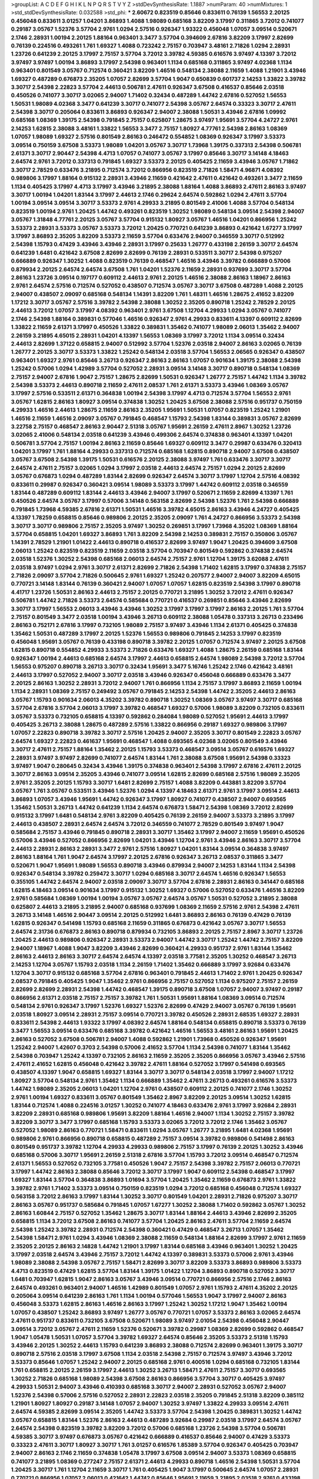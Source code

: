 >groupList:
A C D E F G H I K L
N P Q R S T V Y Z 
>stdDevSynthesisRate:
1.1887 
>numParam:
40
>numMixtures:
1
>std_stdDevSynthesisRate:
0.032588
>std_phi:
***
2.60672 0.823519 0.85646 0.833611 0.76139 1.56553 2.20125 0.456048 0.833611 3.01257
1.04201 3.86893 1.4088 1.98089 0.685168 3.82209 3.17997 0.311865 3.72012 0.741077
0.29187 3.05767 1.52376 3.57704 2.9761 1.0294 2.57516 0.926347 1.93322 0.456048
1.07057 3.09514 0.520671 2.1746 2.28931 1.00194 2.20125 1.88164 0.963401 3.3477
3.57704 0.394609 2.67816 3.82209 3.17997 2.82699 0.76139 0.224516 0.493261 1.761
1.69327 1.4088 0.723242 2.75157 0.703947 3.48161 2.71826 1.0294 2.28931 1.23726
0.641239 2.20125 3.17997 2.75157 3.57704 3.72012 3.39782 4.59385 0.616576 3.97497
4.13397 3.72012 3.97497 3.97497 1.00194 3.86893 3.17997 2.54398 0.963401 1.1134
0.685168 0.311865 3.97497 4.02368 1.1134 0.963401 0.801549 3.05767 0.712574 0.360421
3.82209 1.46516 0.548134 2.38088 2.11659 1.4088 1.21901 3.43946 1.69327 0.487289
0.676873 2.35205 1.07057 2.82699 3.57704 1.9047 0.650839 0.601737 2.14253 1.33822
3.39782 3.30717 2.54398 2.22823 3.57704 2.44613 0.506781 2.47611 0.926347 3.67508
0.416537 0.85646 2.03518 0.450526 0.741077 3.30717 3.02065 2.94007 1.71402 0.32434
0.487289 1.44742 2.67816 0.527052 1.56553 1.50531 1.98089 4.02368 3.3477 0.641239
3.30717 0.741077 2.54398 3.05767 2.64574 0.33323 3.30717 2.47611 2.54398 3.30717
0.205064 0.833611 3.86893 0.926347 2.94007 2.38088 1.50531 3.43946 2.67816 1.09992
0.685168 1.08369 1.39175 2.54398 0.791845 2.75157 0.625807 1.28675 3.97497 1.95691
3.57704 4.24727 2.9761 2.14253 1.62815 2.38088 3.48161 1.33822 1.56553 3.3477
2.75157 1.80927 4.77761 2.54398 2.86163 1.08369 1.07057 1.98089 1.69327 2.57516
0.801549 2.86163 0.246472 0.554852 1.08369 0.926347 3.17997 3.53373 3.09514 0.750159
3.67508 3.53373 1.98089 1.04201 3.05767 3.30717 1.73968 1.39175 0.337313 2.54398
0.506781 2.61371 3.30717 2.90447 2.54398 4.4713 1.07057 0.741077 3.05767 3.17997
0.85646 3.30717 3.14148 4.18463 2.64574 2.9761 3.72012 0.337313 0.791845 1.69327
3.53373 2.20125 0.405425 2.11659 3.43946 3.05767 1.71862 3.30717 2.78529 0.633476
3.21895 0.712574 3.72012 0.866956 0.823519 2.71826 1.58471 4.96871 4.08392 0.989806
3.17997 1.88164 0.915132 2.28931 3.43946 2.11659 0.421642 2.47611 0.421642 0.493261
3.3477 2.11659 1.1134 0.405425 3.17997 4.4713 3.17997 3.43946 3.21895 2.38088
1.88164 1.4088 3.86893 2.47611 2.86163 3.97497 3.30717 1.00194 1.04201 1.83144
3.17997 2.44613 2.1746 0.29624 2.64574 0.592862 1.0294 2.47611 3.57704 1.00194
3.09514 3.09514 3.30717 3.53373 2.9761 4.29933 3.21895 0.801549 2.41006 1.4088
3.57704 0.548134 0.823519 1.00194 2.9761 1.20425 1.44742 0.493261 0.823519 1.30252
1.98089 0.548134 3.09514 2.54398 2.94007 3.05767 1.31848 4.77761 2.20125 3.05767
3.57704 0.915132 1.80927 3.05767 1.46516 1.04201 0.866956 1.25242 3.53373 2.28931
3.53373 3.05767 3.53373 3.72012 1.20425 0.770721 0.641239 3.86893 0.421642 1.67277
3.17997 3.17997 3.86893 2.35205 3.82209 3.53373 2.11659 3.57704 0.633476 2.94007
0.346559 3.30717 0.512992 2.54398 1.15793 0.47429 3.43946 3.43946 2.28931 3.17997
0.25633 1.26777 0.433198 2.26159 3.30717 2.64574 0.641239 1.6481 0.421642 3.67508
2.82699 2.82699 0.76139 2.28931 0.533511 3.30717 2.54398 0.975207 0.666889 0.926347
1.30252 1.4088 0.823519 0.76139 0.468547 1.46516 3.43946 3.39782 0.666889 0.57006
0.879934 2.20125 2.64574 2.64574 3.67508 1.761 1.04201 1.52376 2.11659 2.28931
0.937699 3.30717 3.57704 2.86163 1.23726 3.09514 0.197177 0.609112 2.44613 2.9761
2.20125 1.46516 2.38088 2.86163 1.18967 2.86163 2.9761 2.64574 2.57516 0.712574
0.527052 0.438507 0.712574 3.05767 3.30717 3.67508 0.487289 1.4088 2.20125 2.94007
0.438507 2.09097 0.685168 0.548134 1.14391 3.82209 1.761 1.48311 1.46516 1.28675
2.41652 3.82209 1.17212 3.30717 3.05767 2.57516 3.39782 2.54398 2.38088 1.30252
2.35205 0.890718 1.25242 2.78529 2.20125 2.44613 3.72012 1.07057 3.17997 4.08392
0.963401 2.9761 3.67508 1.12704 4.29933 1.0294 3.05767 0.741077 2.1746 2.54398
1.88164 0.389831 0.577046 1.46516 0.926347 2.9761 4.29933 0.833611 4.13397 0.609112
2.82699 1.33822 2.11659 2.61371 3.17997 0.450526 1.33822 0.389831 1.35462 0.741077
1.98089 2.06013 1.35462 2.94007 2.26159 3.21895 4.65015 2.28931 1.04201 4.13397
1.56553 1.08369 3.17997 3.72012 1.1134 3.09514 0.32434 2.44613 2.82699 1.37122
0.658815 2.94007 0.512992 3.57704 1.52376 2.03518 2.94007 2.86163 3.02065 0.76139
1.26777 2.20125 3.30717 3.53373 1.33822 1.25242 0.548134 2.03518 3.57704 1.56553
2.06565 0.926347 0.438507 0.963401 1.69327 2.9761 0.85646 3.26713 0.926347 2.86163
2.86163 1.07057 0.901634 1.39175 2.38088 2.54398 1.25242 0.57006 1.0294 1.42989
3.57704 0.527052 2.28931 3.09514 3.14148 3.30717 0.890718 0.548134 1.08369 2.75157
2.94007 2.67816 1.9047 2.75157 1.28675 2.82699 1.50531 0.926347 1.26777 2.75157
1.44742 1.1134 3.39782 2.54398 3.53373 2.44613 0.890718 2.11659 2.47611 2.08537
1.761 2.61371 3.53373 3.43946 1.08369 3.05767 3.17997 2.57516 0.533511 2.61371
0.364838 1.00194 2.54398 3.17997 4.4713 0.712574 3.57704 1.56553 2.9761 3.05767
1.62815 2.86163 1.80927 3.09514 0.374838 1.30252 1.20425 3.67508 2.38088 2.57516
0.951737 0.750159 4.29933 1.46516 2.44613 1.28675 2.11659 2.86163 2.35205 1.95691
1.50531 1.07057 0.823519 1.25242 1.21901 1.46516 2.11659 1.46516 2.09097 3.05767
0.791845 0.468547 1.15793 2.54398 1.83144 0.389831 3.05767 2.82699 3.22758 2.75157
0.468547 2.86163 2.90447 2.51318 3.05767 1.95691 2.26159 2.47611 2.8967 1.30252
1.23726 3.02065 2.41006 0.548134 2.03518 0.641239 3.43946 0.499306 2.64574 0.374838
0.963401 4.13397 1.04201 0.506781 3.57704 2.75157 1.00194 2.86163 2.11659 0.85646
1.69327 0.609112 3.3477 0.29987 0.633476 0.320413 1.04201 3.17997 1.761 1.88164
4.29933 0.337313 0.712574 0.685168 1.62815 0.890718 2.94007 3.67508 0.438507 3.05767
3.67508 2.54398 1.39175 1.50531 0.616576 2.20125 2.38088 3.97497 1.761 0.633476
3.30717 3.30717 2.64574 2.47611 2.75157 3.02065 1.0294 3.17997 2.03518 2.44613
2.64574 2.75157 1.0294 2.20125 2.82699 3.05767 0.676873 1.0294 0.487289 1.83144
2.82699 0.926347 2.64574 3.30717 3.17997 1.12704 2.57516 4.08392 0.833611 0.29987
0.926347 0.360421 3.09514 1.98089 3.53373 3.17997 1.44742 0.609112 2.03518 0.346559
1.83144 0.487289 0.609112 1.83144 2.44613 3.43946 2.94007 3.17997 0.520671 2.11659
2.82699 4.13397 1.761 0.450526 2.64574 3.05767 3.17997 0.57006 3.14148 0.563158
2.82699 2.54398 1.52376 1.761 2.54398 0.666889 0.791845 1.73968 4.59385 2.67816
2.61371 1.50531 1.46516 3.39782 4.65015 2.86163 3.43946 4.24727 0.405425 4.13397
1.78259 0.658815 0.85646 0.989806 2.20125 2.35205 2.09097 1.761 4.24727 0.866956
3.53373 2.54398 3.30717 3.30717 0.989806 2.75157 2.35205 3.97497 1.30252 0.269851
3.17997 1.73968 4.35202 1.08369 1.88164 3.57704 0.658815 1.04201 1.69327 3.86893
1.761 3.82209 2.54398 2.14253 0.389831 2.75157 0.350806 3.05767 1.14391 2.78529
1.21901 1.01422 2.44613 0.890718 0.416537 2.82699 3.97497 1.9047 1.20425 0.394609
3.67508 2.06013 1.25242 0.823519 0.823519 2.11659 2.03518 3.57704 0.703947 0.801549
0.592862 0.374838 2.64574 2.03518 1.52376 1.30252 2.54398 0.685168 2.06013 2.64574
2.75157 2.9761 1.12704 1.39175 3.62088 2.47611 2.03518 3.97497 1.0294 2.9761
3.30717 2.61371 2.82699 2.71826 2.54398 1.71402 1.62815 3.17997 0.374838 2.75157
2.71826 2.09097 3.57704 2.71826 0.500645 2.9761 1.69327 1.25242 0.207577 2.94007
2.94007 3.82209 4.65015 0.770721 3.14148 1.83144 0.76139 0.360421 2.94007 1.07057
1.07057 1.62815 0.823519 2.54398 3.17997 0.890718 4.41717 1.23726 1.50531 2.86163
2.44613 2.75157 2.20125 0.770721 3.21895 1.30252 3.72012 2.47611 0.926347 0.506781
1.44742 2.71826 3.53373 2.64574 0.585684 0.770721 0.416537 0.269851 0.85646 3.43946
2.82699 3.30717 3.17997 1.56553 2.06013 3.43946 3.43946 1.30252 3.17997 3.17997
3.17997 2.86163 2.20125 1.761 3.57704 2.75157 0.801549 3.3477 2.03518 1.00194
3.43946 3.26713 0.609112 2.38088 1.05478 0.337313 3.26713 0.233496 2.86163 0.752171
2.67816 3.17997 0.732105 1.98089 2.75157 3.97497 3.43946 1.1134 2.61371 0.405425
0.374838 1.35462 1.50531 0.487289 3.17997 2.20125 1.52376 1.56553 0.989806 0.791845
2.14253 3.17997 0.823519 0.456048 1.95691 3.05767 0.76139 0.433198 0.890718 3.39782
2.20125 1.07057 0.712574 3.97497 2.20125 3.67508 1.62815 0.890718 0.554852 4.29933
3.53373 2.71826 0.633476 1.69327 1.4088 1.28675 2.26159 0.685168 1.83144 0.926347
1.00194 2.44613 0.685168 2.64574 3.17997 2.44613 0.658815 2.64574 1.98089 2.54398
3.72012 3.57704 1.56553 0.975207 0.890718 3.26713 3.30717 0.32434 1.95691 3.3477
5.16746 1.25242 2.1746 0.421642 3.48161 2.44613 3.17997 0.527052 2.94007 3.30717
2.03518 3.43946 0.926347 0.456048 0.666889 0.633476 3.3477 2.20125 2.86163 1.30252
2.28931 3.72012 2.94007 1.761 0.866956 1.1134 2.75157 3.17997 3.86893 2.11659
1.00194 1.1134 2.28931 1.08369 2.75157 0.249492 3.05767 0.791845 2.14253 2.54398
1.44742 2.35205 2.44613 2.86163 3.05767 1.15793 0.901634 2.06013 4.35202 3.39782
0.890718 1.30252 1.08369 3.05767 3.97497 3.30717 0.685168 3.57704 2.67816 3.57704
2.06013 3.17997 3.39782 0.468547 1.69327 0.57006 1.98089 3.82209 0.732105 0.833611
3.05767 3.53373 0.732105 0.658815 4.13397 0.592862 0.284084 1.98089 0.527052 1.95691
2.44613 3.17997 0.405425 3.26713 2.38088 1.28675 0.487289 2.57516 1.33822 0.866956
0.29187 1.69327 0.989806 3.17997 1.07057 2.22823 0.890718 3.39782 3.30717 2.57516
1.20425 2.94007 2.35205 3.30717 0.801549 2.22823 3.05767 2.64574 1.69327 2.22823
0.461637 1.95691 0.468547 1.4088 0.693565 4.02368 3.02065 0.801549 3.43946 3.30717
2.47611 2.75157 1.88164 1.35462 2.20125 1.15793 3.53373 0.468547 3.09514 3.05767
0.616576 1.69327 2.28931 3.97497 3.97497 2.82699 0.741077 2.64574 1.83144 1.761
2.38088 3.67508 1.95691 2.54398 0.33323 3.97497 1.9047 0.280645 0.32434 3.43946
1.39175 0.374838 0.963401 2.54398 3.17997 2.67816 2.47611 2.20125 3.30717 2.86163
3.09514 2.35205 3.43946 0.741077 3.09514 1.62815 2.82699 0.685168 2.57516 1.98089
2.35205 2.9761 2.35205 2.20125 1.15793 3.30717 1.6481 2.82699 2.75157 1.4088
3.82209 0.443881 3.82209 3.57704 3.05767 1.761 3.05767 0.533511 3.43946 1.52376
1.0294 4.13397 4.18463 2.61371 2.9761 3.17997 3.09514 2.44613 3.86893 1.07057
3.43946 1.95691 1.44742 0.926347 3.17997 1.80927 0.741077 0.438507 2.94007 0.693565
1.35462 1.50531 3.26713 1.44742 0.641239 1.1134 2.64574 0.676873 1.58471 2.54398
1.08369 3.72012 2.82699 0.915132 3.17997 1.6481 0.548134 2.9761 3.82209 0.405425
0.76139 2.26159 2.94007 3.53373 3.21895 3.17997 2.44613 0.438507 2.28931 2.64574
2.64574 3.72012 0.346559 0.741077 2.78529 0.801549 3.97497 1.9047 0.585684 2.75157
3.43946 0.791845 0.890718 2.28931 3.30717 1.35462 3.17997 2.94007 2.11659 1.95691
0.450526 0.57006 3.43946 0.527052 0.866956 2.82699 1.04201 3.43946 1.12704 2.9761
3.43946 2.86163 3.30717 3.57704 2.44613 2.28931 2.86163 2.28931 3.3477 2.9761
2.57516 1.80927 1.04201 1.83144 3.09514 0.364838 3.97497 2.86163 1.88164 1.761
1.9047 2.64574 3.17997 2.20125 2.67816 0.926347 3.26713 2.08537 0.311865 3.3477
0.520671 1.9047 1.95691 1.98089 1.56553 0.890718 3.43946 0.879934 2.94007 2.14253
1.83144 1.1134 2.54398 0.926347 0.548134 3.39782 0.259472 3.30717 1.0294 0.685168
3.30717 2.64574 1.46516 0.926347 1.56553 0.355105 1.44742 2.64574 2.94007 2.03518
2.09097 3.30717 3.57704 2.67816 2.28931 2.86163 0.341447 0.685168 1.62815 4.18463
3.09514 0.901634 3.17997 0.915132 1.30252 1.69327 0.57006 0.527052 0.633476 1.46516
3.82209 2.9761 0.585684 1.08369 1.00194 1.00194 3.05767 3.05767 2.64574 3.05767
1.50531 0.527052 3.21895 2.38088 0.625807 2.44613 3.21895 3.21895 2.94007 0.685168
0.937699 1.08369 2.11659 2.57516 2.9761 2.54398 2.47611 3.26713 3.14148 1.46516
2.90447 3.09514 2.20125 0.512992 1.6481 3.86893 2.86163 0.76139 0.47429 0.76139
1.62815 0.926347 0.541498 1.15793 0.685168 2.11659 0.311865 0.676873 0.421642 3.05767
3.30717 1.56553 2.64574 2.31736 0.676873 2.86163 0.890718 0.879934 0.732105 3.86893
2.20125 2.75157 2.8967 3.30717 1.23726 1.20425 2.44613 0.989806 0.926347 2.28931
3.53373 2.94007 1.44742 3.30717 1.25242 1.44742 2.75157 3.82209 2.94007 1.18967
1.4088 1.9047 3.82209 3.43946 2.82699 0.360421 4.29933 0.951737 2.9761 1.83144
1.35462 2.86163 2.44613 2.86163 3.30717 2.64574 2.64574 4.13397 2.03518 3.77581
2.35205 1.30252 0.468547 3.26713 2.14253 1.12704 3.05767 1.15793 2.03518 1.1134
2.26159 1.71402 1.35462 0.666889 3.17997 3.92684 0.633476 1.12704 3.30717 0.915132
0.685168 3.57704 2.67816 0.963401 0.791845 2.44613 1.71402 2.9761 1.20425 0.926347
2.08537 0.791845 0.405425 1.9047 1.35462 2.9761 0.866956 2.75157 0.527052 1.1134
0.975207 2.75157 2.26159 2.82699 2.82699 2.28931 2.54398 1.44742 0.468547 1.39175
0.890718 3.67508 1.07057 2.94007 3.97497 0.29187 0.866956 2.61371 2.03518 2.75157
2.75157 3.39782 1.761 1.50531 1.95691 1.88164 1.08369 3.09514 0.712574 0.548134
2.9761 0.926347 3.17997 1.52376 1.69327 1.52376 2.82699 0.47429 2.94007 3.05767
0.76139 1.95691 2.03518 1.80927 3.09514 2.28931 2.75157 3.09514 0.770721 3.39782
0.450526 2.28931 2.68535 1.69327 2.28931 0.833611 2.54398 2.44613 1.93322 3.17997
4.08392 2.64574 1.88164 0.548134 0.658815 0.890718 3.53373 0.76139 3.3477 1.56553
3.09514 0.633476 0.685168 3.39782 0.421642 1.46516 1.56553 3.48161 2.86163 1.95691
1.20425 2.86163 0.527052 3.67508 0.506781 2.94007 1.4088 0.592862 1.21901 1.73968
0.450526 0.926347 1.95691 1.25242 2.94007 1.42607 0.3703 2.54398 0.57006 2.41652
3.57704 1.1134 2.54398 0.741077 1.83144 1.35462 2.54398 0.703947 1.25242 4.13397
0.732105 2.86163 2.11659 2.35205 2.35205 0.866956 3.05767 3.43946 2.57516 2.47611
2.41652 1.62815 0.456048 0.421642 3.39782 2.47611 1.88164 0.527052 3.17997 0.541498
0.693565 0.438507 4.13397 1.9047 0.658815 1.69327 1.83144 3.30717 3.30717 0.548134
2.03518 3.17997 2.94007 1.17212 1.80927 3.57704 0.548134 2.9761 1.35462 1.1134
0.666889 1.35462 2.47611 3.26713 0.493261 0.616576 3.53373 1.44742 1.98089 2.35205
2.06013 1.04201 1.12704 2.9761 0.438507 0.609112 2.20125 0.741077 2.1746 1.30252
2.9761 1.00194 1.69327 0.833611 3.05767 0.801549 1.35462 2.8967 3.82209 2.20125
3.09514 1.30252 1.62815 1.83144 0.712574 1.4088 0.224516 3.01257 1.30252 0.741077
4.18463 0.633476 2.9761 3.17997 3.92684 2.28931 3.82209 2.28931 0.685168 0.989806
1.95691 3.82209 1.88164 1.46516 2.94007 1.1134 1.30252 2.75157 3.39782 3.82209
3.30717 3.3477 3.17997 0.685168 1.15793 3.53373 3.02065 3.72012 3.72012 2.1746
1.35462 3.05767 0.527052 1.98089 2.86163 0.770721 1.58471 0.833611 1.0294 3.05767
1.26777 3.21895 1.6481 4.02368 1.95691 0.989806 2.9761 0.866956 0.890718 0.658815
0.487289 2.75157 3.09514 3.39782 0.989806 0.541498 2.86163 0.801549 0.951737 3.39782
1.12704 4.29933 4.29933 0.989806 2.75157 3.17997 0.76139 2.20125 1.30252 3.43946
0.685168 0.57006 3.30717 1.95691 2.26159 2.51318 2.67816 3.57704 1.15793 3.72012
3.09514 0.468547 0.712574 2.61371 1.56553 0.527052 0.732105 3.77581 0.450526 1.9047
2.75157 2.54398 3.39782 2.75157 2.06013 0.770721 3.17997 1.44742 2.86163 2.38088
0.85646 3.72012 3.30717 3.17997 1.9047 0.609112 2.54398 0.468547 3.17997 1.69327
1.83144 3.57704 0.364838 3.86893 1.01694 3.57704 1.20425 1.35462 2.11659 0.676873
2.9761 1.33822 3.39782 2.9761 1.71402 3.53373 3.09514 0.750159 0.823519 1.0294
3.72012 0.685168 0.456048 0.712574 1.69327 0.563158 3.72012 2.86163 3.17997 1.83144
1.30252 3.30717 0.801549 1.04201 2.28931 2.71826 0.975207 3.30717 2.86163 3.05767
0.951737 0.585684 0.791845 1.07057 1.67277 1.30252 2.38088 1.71402 0.592862 3.05767
1.30252 2.86163 1.60844 2.75157 0.527052 1.35462 1.28675 3.30717 1.83144 1.88164
2.44613 3.43946 2.82699 2.35205 0.658815 1.1134 3.72012 3.67508 2.86163 0.741077
3.57704 1.20425 2.86163 2.47611 3.57704 2.11659 2.64574 2.54398 1.25242 3.39782
2.28931 0.712574 2.54398 0.360421 0.47429 0.468547 3.26713 1.07057 1.35462 2.54398
1.58471 2.9761 1.0294 3.43946 1.08369 2.38088 2.11659 0.548134 1.88164 2.82699
3.17997 2.9761 2.11659 2.35205 2.20125 2.86163 2.14828 1.44742 1.21901 3.17997
1.83144 0.685168 3.43946 0.963401 1.30252 1.20425 3.17997 2.03518 2.64574 3.43946
2.75157 3.72012 1.44742 4.13397 0.389831 3.53373 0.57006 2.9761 3.43946 1.98089
2.38088 2.54398 3.05767 2.75157 1.58471 2.82699 3.30717 3.82209 3.53373 3.86893
0.989806 3.53373 4.4713 0.823519 0.47429 1.62815 3.57704 1.83144 1.39175 1.01422
1.12704 3.86893 0.890718 0.527052 3.30717 1.6481 0.703947 1.62815 1.9047 2.86163
3.05767 3.43946 3.09514 0.770721 0.866956 2.57516 2.1746 2.86163 2.64574 0.493261
0.963401 2.94007 1.46516 1.42989 0.801549 1.07057 2.9761 1.15793 2.47611 4.35202
2.20125 0.205064 3.09514 0.641239 2.86163 1.761 1.1134 1.00194 0.577046 1.56553
1.9047 3.17997 2.94007 2.86163 0.456048 3.53373 1.62815 2.86163 1.46516 2.86163
3.17997 1.25242 1.30252 1.17212 1.9047 1.35462 1.00194 1.07057 0.438507 1.25242
3.86893 3.97497 1.26777 3.05767 0.770721 1.07057 3.53373 2.86163 3.02065 2.64574
2.47611 0.951737 0.833611 0.732105 3.67508 0.520671 1.98089 3.97497 2.01054 2.54398
0.456048 2.90447 3.09514 3.72012 3.05767 2.47611 2.11659 1.52376 0.520671 3.39782
0.29987 1.08369 2.82699 0.592862 0.468547 1.9047 1.05478 1.50531 1.07057 3.57704
3.39782 1.69327 2.64574 0.85646 2.35205 3.53373 2.51318 1.15793 3.43946 2.20125
1.30252 2.44613 1.15793 0.641239 3.86893 2.38088 0.712574 2.82699 0.963401 1.39175
3.30717 0.890718 2.57516 2.03518 3.17997 3.67508 1.1134 2.03518 2.54398 2.75157
0.712574 3.97497 3.43946 3.72012 3.53373 0.85646 1.07057 1.25242 2.94007 2.20125
0.685168 2.9761 0.400516 1.0294 0.685168 0.732105 1.83144 1.761 0.658815 2.20125
2.26159 3.17997 2.44613 1.30252 3.26713 1.58471 2.47611 2.75157 3.30717 0.693565
1.30252 2.71826 0.685168 1.98089 2.54398 3.67508 2.86163 0.866956 3.57704 3.30717
0.405425 3.97497 4.29933 1.50531 2.94007 3.43946 0.410393 0.685168 3.30717 2.94007
2.28931 0.527052 3.05767 2.94007 1.52376 2.54398 0.57006 2.57516 0.527052 2.28931
2.22823 2.03518 2.35205 0.791845 2.51318 3.82209 0.385112 1.21901 1.80927 1.80927
0.29187 3.14148 1.07057 2.94007 1.30252 3.97497 1.33822 4.29933 3.09514 2.47611
2.64574 4.59385 2.82699 3.09514 2.35205 1.44742 3.53373 3.57704 2.54398 1.20425
0.389831 1.30252 1.44742 3.05767 0.658815 1.83144 1.52376 2.86163 2.44613 0.487289
3.92684 0.29987 2.03518 3.17997 2.64574 3.05767 2.64574 2.54398 0.823519 3.39782
3.82209 3.72012 0.57006 0.685168 1.23726 2.54398 3.57704 0.506781 4.59385 3.30717
3.97497 0.676873 3.05767 0.421642 0.666889 0.416537 0.85646 2.94007 0.47429 3.53373
0.33323 2.47611 3.30717 1.80927 3.30717 1.761 3.01257 0.616576 1.85389 3.57704
0.926347 0.405425 0.703947 2.94007 2.86163 2.1746 2.11659 0.374838 1.05478 3.17997
3.67508 3.09514 2.94007 3.53373 1.08369 0.658815 0.741077 3.21895 1.08369 0.277247
2.75157 2.61371 2.44613 4.29933 0.890718 1.46516 2.54398 1.50531 3.57704 1.20425
3.30717 1.761 1.12704 2.11659 3.30717 1.761 0.405425 1.9047 3.17997 0.500645
2.64574 1.07057 2.28931 0.770721 0.866956 1.07057 2.06013 0.421642 1.44742 0.85646
1.95691 2.11659 3.21895 2.03518 2.9761 0.433198 0.712574 1.00194 3.43946 3.86893
0.915132 2.28931 1.25242 2.44613 0.288337 1.04201 1.65252 2.75157 2.01054 2.03518
2.54398 2.20125 1.23726 0.389831 0.658815 0.433198 3.43946 1.60844 0.866956 0.666889
0.963401 2.64574 0.780166 0.770721 3.43946 2.28931 2.86163 2.44613 3.43946 3.72012
2.03518 1.83144 2.28931 3.21895 0.890718 0.520671 2.64574 0.246472 0.963401 3.30717
3.67508 2.47611 2.35205 2.20125 1.04201 2.86163 0.389831 3.57704 2.86163 0.732105
3.17997 3.17997 2.86163 3.17997 0.563158 0.374838 3.09514 1.35462 2.11659 0.548134
2.64574 2.14253 1.31848 2.57516 3.97497 2.03518 0.915132 3.09514 3.3477 1.0294
3.05767 3.17997 3.77581 0.527052 3.17997 2.61371 0.963401 2.94007 2.94007 4.29933
2.20125 0.592862 2.61371 2.94007 3.30717 3.3477 2.47611 2.54398 1.18967 3.57704
2.35205 2.20125 2.1746 3.30717 0.389831 3.97497 2.82699 3.26713 2.82699 0.791845
3.39782 2.64574 0.685168 2.20125 2.22823 3.17997 0.658815 2.94007 0.890718 3.3477
2.61371 0.712574 1.9047 1.04201 0.450526 2.9761 0.405425 0.901634 1.69327 3.26713
0.609112 1.48709 0.57006 2.35205 1.33822 2.38088 3.53373 0.813549 2.86163 1.80927
3.05767 1.52376 1.00194 2.64574 1.23726 1.37122 1.46516 1.95691 3.48161 0.609112
2.86163 3.05767 1.98089 3.3477 0.374838 1.69327 2.9761 0.374838 2.38088 3.09514
1.761 2.51318 2.03518 0.989806 2.47611 1.12704 2.82699 3.57704 2.86163 1.30252
2.64574 2.54398 0.520671 1.12704 3.53373 1.73968 3.09514 3.09514 1.15793 2.86163
0.85646 3.17997 0.791845 0.926347 0.989806 2.32358 2.94007 1.56553 2.44613 2.86163
3.30717 2.78529 1.9047 0.548134 2.86163 1.761 1.26777 0.712574 2.71826 3.17997
1.1134 3.30717 0.641239 1.37122 1.761 1.1134 1.04201 2.47611 2.35205 2.47611
2.9761 1.98089 0.389831 2.28931 1.67277 0.609112 2.94007 1.30252 2.03518 0.456048
2.31736 3.43946 0.823519 0.364838 0.541498 2.35205 0.609112 1.80927 1.50531 1.62815
3.53373 1.73968 1.80927 2.54398 2.94007 3.39782 1.88164 1.92804 0.389831 0.548134
2.75157 2.54398 1.25242 4.18463 1.20425 1.69327 0.633476 0.890718 3.05767 0.721307
3.67508 0.47429 2.86163 3.17997 2.47611 3.82209 0.685168 0.625807 3.49095 3.21895
1.46516 1.1134 2.38088 3.21895 3.53373 1.44742 0.288337 1.00194 2.9761 3.09514
0.650839 0.963401 3.09514 2.86163 2.38088 2.38088 0.512992 3.82209 1.85389 2.14253
1.88164 3.72012 2.20125 4.83616 2.35205 3.82209 0.890718 3.72012 0.29187 0.527052
2.94007 2.06013 1.07057 2.11659 1.25242 1.01422 3.86893 1.69327 2.26159 2.03518
2.9761 2.11659 3.97497 1.00194 2.82699 1.6481 3.30717 0.685168 0.890718 3.05767
0.520671 2.94007 0.57006 3.05767 1.1134 2.35205 1.62815 4.4713 0.47429 1.0294
2.20125 2.03518 1.9047 1.00194 3.43946 0.405425 4.02368 2.82699 2.78529 0.493261
4.4713 3.30717 0.563158 0.732105 0.770721 3.05767 2.47611 0.833611 3.05767 0.592862
2.75157 1.15793 3.30717 2.82699 2.75157 0.633476 2.11659 0.563158 0.658815 0.712574
2.35205 3.53373 2.38088 4.02368 2.11659 2.03518 3.86893 0.616576 2.64574 0.926347
0.712574 0.633476 0.421642 2.94007 0.527052 3.3477 1.35462 0.915132 0.487289 0.658815
0.926347 0.801549 1.58471 0.438507 1.17212 1.23726 2.9761 0.379432 2.26159 0.641239
1.0294 3.57704 4.4713 3.72012 0.712574 0.712574 0.752171 0.963401 2.82699 2.51318
3.67508 0.527052 0.801549 2.35205 2.03518 4.65015 0.47429 2.11659 1.1134 3.43946
3.17997 1.08369 1.73968 1.88164 0.438507 1.25242 2.44613 3.53373 2.8967 0.833611
1.04201 1.35462 3.53373 1.83144 0.791845 0.890718 2.78529 3.17997 0.389831 0.262652
0.712574 0.85646 2.94007 0.499306 0.527052 0.951737 3.43946 3.82209 0.721307 1.9047
0.926347 2.86163 0.221798 1.07057 1.56553 1.50531 1.761 3.21895 1.761 2.38088
2.11659 0.548134 3.39782 2.57516 1.4088 1.83144 0.541498 3.43946 0.85646 0.394609
0.732105 0.360421 3.17997 3.67508 0.33323 1.52376 2.44613 0.951737 2.94007 0.585684
1.52376 4.13397 0.879934 1.83144 2.44613 1.15793 0.76139 3.21895 1.23726 0.506781
0.616576 2.11659 3.05767 0.732105 0.801549 2.64574 2.44613 1.62815 3.09514 1.14391
1.761 2.38088 3.3477 1.80927 0.527052 3.92684 3.26713 0.337313 2.14253 1.25242
2.94007 2.20125 2.64574 0.901634 2.9761 2.20125 1.01422 2.71826 2.38088 1.07057
1.54244 3.17997 0.487289 2.54398 3.39782 3.17997 1.92804 2.31736 4.29933 2.75157
3.17997 3.67508 2.38088 0.337313 3.17997 2.06013 2.44613 2.54398 3.82209 0.609112
0.791845 3.67508 1.25242 0.801549 0.33323 2.71826 3.26713 0.890718 2.11659 1.04201
1.50531 2.28931 3.97497 0.230669 0.616576 2.86163 1.761 4.13397 2.44613 3.43946
0.609112 4.13397 3.67508 2.9761 2.9761 0.890718 1.00194 1.46516 2.47611 0.685168
2.9761 3.30717 3.97497 2.03518 4.02368 3.39782 3.05767 2.03518 2.64574 0.732105
2.64574 0.963401 1.00194 0.346559 2.11659 2.11659 3.57704 3.82209 2.75157 2.26159
3.82209 2.94007 3.43946 4.29933 1.25242 0.487289 3.05767 1.1134 2.11659 3.53373
3.17997 2.20125 1.761 2.28931 2.82699 2.11659 0.890718 3.30717 0.563158 0.487289
2.11659 1.95691 1.3749 2.47611 1.31848 1.01422 0.609112 4.24727 2.94007 3.05767
0.609112 1.15793 2.35205 2.20125 3.30717 2.31736 1.15793 3.57704 3.30717 0.801549
3.53373 1.88164 0.487289 1.69327 2.03518 0.563158 2.03518 1.761 1.69327 0.989806
2.38088 0.341447 1.07057 3.09514 2.61371 0.585684 3.43946 3.57704 2.20125 3.26713
3.72012 2.61371 2.86163 0.48139 2.71826 0.527052 3.30717 0.823519 0.468547 2.44613
2.54398 0.421642 0.685168 2.82699 2.20125 0.712574 3.05767 3.86893 1.98089 1.28675
1.56553 2.38088 1.04201 0.658815 2.94007 3.30717 2.11659 1.52376 0.741077 0.963401
0.346559 1.83144 2.20125 2.67816 0.951737 3.17997 3.30717 0.963401 3.57704 3.67508
0.741077 1.30252 2.9761 3.17997 3.05767 2.44613 1.761 0.823519 0.685168 2.54398
1.83144 0.926347 2.26159 2.82699 0.890718 2.9761 3.17997 2.06013 2.38088 2.28931
2.57516 2.11659 0.315687 3.09514 0.791845 2.9761 1.95691 3.21895 2.47611 2.94007
1.62815 2.38088 1.14391 2.06013 2.9761 2.71826 3.57704 4.24727 0.658815 3.30717
1.20425 0.823519 3.30717 3.82209 0.666889 0.741077 3.39782 2.78529 3.09514 0.57006
2.8967 0.609112 0.732105 3.57704 1.4088 3.82209 3.30717 1.6481 2.03518 2.47611
2.06013 0.633476 1.71402 2.64574 1.35462 2.86163 0.360421 1.95691 2.38088 0.866956
2.94007 0.533511 3.57704 1.761 1.62815 3.72012 3.09514 0.609112 2.9761 1.95691
0.926347 3.57704 0.548134 3.53373 0.633476 3.17997 2.28931 0.890718 1.15793 2.11659
1.44742 2.82699 1.14085 0.394609 1.69327 1.50531 0.641239 0.732105 1.15793 2.9761
2.31736 3.43946 0.389831 3.05767 0.541498 2.86163 2.54398 3.39782 0.712574 2.75157
2.9761 2.28931 0.750159 3.62088 0.224516 3.05767 3.53373 0.585684 2.75157 1.46516
4.4713 1.62815 1.95691 4.02368 0.633476 2.64574 1.83144 1.44742 1.6481 0.76139
2.47611 0.890718 0.811372 1.83144 0.374838 2.14253 0.57006 2.54398 1.52376 0.337313
3.72012 2.57516 0.616576 0.609112 1.44742 3.05767 2.57516 1.17212 0.563158 2.44613
0.712574 3.05767 0.741077 2.94007 0.389831 1.07057 2.86163 0.741077 2.75157 3.82209
2.47611 1.04201 3.97497 2.71826 2.75157 0.937699 1.88164 3.43946 2.86163 3.09514
3.09514 2.54398 1.15793 0.506781 1.98089 0.563158 3.43946 2.35205 0.468547 3.17997
2.75157 2.8967 2.64574 1.52376 1.04201 3.17997 1.30252 0.394609 0.616576 0.541498
0.616576 2.78529 2.75157 0.890718 3.57704 3.43946 0.624133 2.22823 2.86163 2.38088
1.54657 2.94007 1.98089 0.633476 3.86893 3.14148 2.38088 0.658815 2.9761 1.08369
3.05767 3.01257 0.374838 3.43946 4.02368 3.17997 3.72012 2.11659 0.741077 0.770721
3.09514 1.39175 0.791845 2.47611 3.21895 2.64574 3.05767 2.78529 0.926347 0.770721
3.05767 2.82699 3.14148 0.527052 1.95691 0.421642 1.78259 2.14253 1.761 2.8967
2.64574 0.641239 0.433198 2.54398 3.17997 3.53373 3.53373 1.98089 2.9761 3.05767
1.56553 2.38088 3.21895 3.48161 0.741077 0.548134 4.13397 3.43946 2.44613 1.12704
3.57704 1.4088 0.421642 0.421642 2.67816 1.95691 2.94007 1.21901 2.86163 3.57704
3.30717 0.533511 0.548134 3.05767 3.05767 1.761 3.67508 3.30717 0.685168 0.456048
2.20125 0.506781 1.1134 0.350806 0.512992 2.94007 3.67508 3.26713 3.62088 0.468547
2.9761 0.85646 0.506781 1.30252 2.28931 1.9047 0.791845 2.35205 0.866956 2.71826
0.548134 0.57006 3.39782 3.26713 3.3477 1.52376 1.00194 1.50531 3.43946 0.47429
2.78529 2.75157 0.350806 3.72012 3.82209 3.53373 2.54398 2.26159 3.05767 2.20125
0.951737 2.82699 1.20425 0.389831 3.62088 2.11659 0.685168 1.46516 1.28675 1.25242
0.533511 2.47611 0.421642 2.35205 3.43946 2.67816 3.14148 1.62815 2.54398 2.11659
3.17997 1.60844 3.26713 4.13397 1.67277 2.94007 2.20125 0.866956 2.28931 1.69327
3.97497 3.53373 3.39782 3.30717 3.57704 0.609112 0.641239 2.44613 0.592862 3.86893
0.801549 2.47611 2.75157 1.69327 3.97497 2.82699 1.07057 2.64574 2.03518 2.71826
0.493261 1.04201 2.75157 2.14253 0.989806 0.47429 1.56553 0.47429 1.30252 3.09514
3.43946 1.20425 1.35462 1.15793 3.43946 0.823519 2.9761 0.450526 1.52376 0.389831
3.57704 0.616576 1.73968 3.17997 1.26777 1.20425 3.67508 3.17997 1.88164 3.05767
1.58471 3.43946 1.88164 0.890718 0.846091 0.791845 2.57516 3.53373 0.693565 2.75157
3.57704 2.94007 2.75157 3.43946 2.75157 2.31736 1.52376 2.75157 1.0294 3.97497
3.17997 2.44613 2.11659 0.791845 0.520671 2.82699 1.31848 1.20425 3.05767 2.94007
1.9047 1.07057 3.05767 0.658815 0.616576 0.57006 2.26159 1.46516 2.94007 2.94007
0.57006 0.512992 3.3477 0.76139 2.86163 2.47611 0.450526 2.86163 3.14148 1.83144
1.80927 2.94007 1.98089 1.25242 2.86163 2.82699 3.67508 3.17997 0.616576 2.03518
3.05767 3.30717 3.13307 3.14148 1.52376 3.43946 3.17997 2.11659 1.60844 3.14148
4.02368 3.57704 2.64574 3.48161 2.28931 2.64574 2.9761 2.11659 3.30717 2.64574
1.52376 0.500645 1.28675 2.64574 3.67508 0.937699 0.989806 1.78259 0.890718 1.56553
2.64574 1.44742 0.85646 2.54398 3.57704 1.4088 1.9047 1.28675 3.21895 3.05767
2.67816 3.30717 1.95691 2.82699 2.61371 2.64574 4.13397 0.85646 1.88164 2.44613
0.989806 1.6481 1.00194 2.54398 1.6481 1.50531 1.37122 0.85646 3.86893 1.95691
0.450526 0.202582 0.563158 3.57704 1.35462 2.82699 2.82699 2.82699 3.72012 0.487289
1.98089 3.72012 2.28931 3.09514 1.05478 2.82699 2.44613 3.43946 1.15793 1.98089
0.712574 2.28931 2.82699 1.23726 2.64574 2.9761 2.67816 3.05767 1.761 2.22823
3.57704 2.75157 4.13397 0.926347 0.658815 3.67508 0.712574 3.57704 2.44613 2.94007
3.30717 0.221798 3.26713 2.20125 1.15793 1.62815 2.44613 1.00194 0.685168 0.879934
3.43946 0.712574 1.33822 1.95691 0.963401 2.86163 2.94007 0.433198 1.00194 2.28931
2.64574 2.44613 2.35205 2.11659 2.22823 0.48139 3.43946 2.75157 2.51318 1.4088
1.80927 0.926347 0.563158 0.421642 3.05767 3.67508 3.97497 2.75157 1.80927 2.86163
3.82209 3.57704 2.86163 3.17997 3.43946 0.57006 2.82699 1.44742 0.548134 3.43946
1.46516 1.9047 0.741077 1.05761 0.741077 1.62815 2.28931 3.30717 3.97497 3.30717
2.11659 0.890718 1.12704 2.94007 2.9761 3.30717 2.75157 0.609112 2.67816 3.05767
1.50531 3.57704 1.15793 3.86893 2.94007 1.15793 3.17997 0.512992 2.54398 2.06013
3.3477 2.20125 3.53373 3.09514 1.83144 1.69327 0.85646 0.541498 2.71826 0.732105
1.88164 0.468547 3.09514 1.17212 1.44742 0.915132 0.780166 1.20425 3.97497 3.53373
1.4088 2.75157 1.95691 0.506781 4.02368 2.64574 0.951737 1.50531 2.67816 1.15793
3.57704 2.9761 2.14253 0.85646 3.14148 2.44613 3.05767 0.926347 3.53373 0.641239
2.54398 1.01422 4.24727 4.4713 0.926347 2.54398 1.85886 3.43946 2.44613 0.676873
0.685168 1.00194 0.520671 0.641239 2.86163 3.30717 0.658815 2.75157 0.685168 2.67816
2.03518 0.433198 4.29933 3.30717 1.30252 2.9761 2.64574 1.4088 0.527052 2.44613
0.85646 0.616576 0.658815 0.468547 0.438507 2.47611 0.585684 3.17997 0.563158 2.47611
3.05767 0.915132 0.76139 0.400516 3.57704 0.346559 0.266584 2.64574 0.541498 0.732105
3.30717 0.658815 2.26159 1.26777 3.82209 3.30717 1.46516 2.64574 3.05767 2.8967
3.05767 0.890718 0.685168 3.57704 0.791845 3.25839 0.989806 3.57704 2.11659 2.9761
2.64574 3.3477 0.712574 2.11659 2.03518 0.548134 1.95691 0.609112 3.43946 1.12704
0.890718 1.15793 3.09514 0.520671 1.761 1.95691 2.38088 0.85646 2.78529 3.26713
0.951737 1.4088 2.94007 2.94007 3.53373 1.15793 1.07057 0.3703 1.4088 2.11659
2.75157 3.43946 2.9761 1.60844 2.44613 2.75157 3.02065 3.26713 0.374838 2.64574
2.35205 2.03518 2.64574 0.350806 0.791845 1.30252 2.9761 2.28931 1.0294 1.88164
0.456048 3.26713 3.43946 0.438507 1.60844 2.9761 1.1134 0.47429 0.685168 0.846091
3.30717 2.86163 0.592862 0.833611 1.30252 2.67816 0.520671 3.30717 2.38088 1.28675
0.823519 0.438507 0.29987 2.75157 3.72012 0.426809 3.43946 1.83144 4.4713 1.33822
2.47611 0.721307 0.592862 0.791845 3.57704 0.57006 0.823519 2.86163 0.527052 0.277247
3.82209 2.94007 2.06013 3.30717 0.963401 2.47611 3.09514 2.28931 2.44613 2.01054
0.487289 0.823519 2.20125 3.05767 2.9761 3.86893 0.303545 2.54398 1.9047 3.17997
1.1134 3.30717 2.35205 0.554852 1.69327 2.64574 3.97497 1.39175 1.17212 2.44613
2.47611 0.57006 0.703947 1.12704 3.17997 2.94007 2.64574 0.770721 2.86163 0.85646
3.05767 2.44613 0.658815 3.86893 3.17997 0.951737 3.57704 1.761 3.53373 0.658815
3.30717 2.75157 1.35462 2.82699 3.09514 2.03518 3.97497 1.33822 0.963401 1.04201
0.750159 1.6683 4.29933 3.3477 2.03518 0.741077 0.421642 0.712574 2.61371 2.11659
1.58471 1.56553 2.64574 3.53373 1.17212 3.43946 1.04201 0.658815 0.527052 1.98089
2.86163 4.29933 3.05767 3.09514 0.548134 1.80927 3.82209 3.57704 0.47429 1.88164
2.44613 2.03518 1.761 0.833611 3.63059 3.05767 4.4713 1.69327 2.11659 0.685168
0.791845 3.17997 3.30717 3.97497 4.4713 3.30717 0.563158 1.80927 2.26159 0.926347
1.44742 0.527052 1.761 1.50531 0.337313 0.548134 3.09514 1.07057 2.64574 1.67277
3.21895 1.44742 1.9047 1.88164 2.03518 1.25242 2.78529 0.563158 3.09514 4.24727
0.633476 3.67508 3.53373 1.1134 0.926347 3.09514 2.9761 3.57704 1.00194 3.57704
3.57704 3.09514 1.62815 0.741077 0.666889 0.989806 0.633476 3.09514 2.28931 2.57516
1.69327 1.09992 3.3477 1.15793 2.75157 0.641239 3.30717 2.57516 3.43946 3.57704
0.616576 1.44742 4.29933 2.94007 3.21895 0.32434 2.64574 0.658815 3.57704 3.3477
0.901634 1.98089 3.05767 3.05767 3.48161 1.69327 2.94007 2.75157 3.57704 2.35205
2.44613 1.4088 1.80927 3.05767 0.585684 0.609112 2.75157 2.82699 3.17997 1.69327
0.379432 0.346559 0.780166 3.43946 1.80927 3.82209 1.95691 2.71826 1.50531 2.20125
2.94007 2.35205 1.20425 2.64574 1.30252 1.0294 0.649098 0.666889 0.405425 1.1134
0.57006 1.46516 3.09514 0.277247 2.38088 2.8967 1.95691 2.44613 2.26159 2.9761
0.693565 3.09514 3.09514 0.951737 2.9761 1.80927 3.82209 2.11659 3.57704 0.563158
2.54398 0.527052 2.44613 3.30717 2.78529 3.09514 1.1134 0.405425 2.06013 1.42607
3.43946 0.890718 2.67816 0.85646 1.83144 2.44613 0.389831 2.44613 2.11659 1.31848
1.80927 3.72012 0.405425 0.616576 2.82699 1.95691 0.541498 2.75157 2.64574 2.75157
3.09514 0.389831 2.26159 0.791845 2.57516 0.421642 2.57516 3.05767 0.389831 3.17997
2.44613 3.43946 2.11659 3.57704 3.82209 2.86163 3.43946 2.03518 2.75157 0.801549
3.72012 0.394609 2.11659 0.712574 3.17997 0.369309 3.82209 2.14253 3.30717 1.62815
0.548134 1.20425 1.00194 2.82699 2.03518 3.30717 1.37122 2.03518 0.732105 1.9047
1.52376 2.82699 1.07057 3.17997 0.823519 0.85646 1.50531 2.44613 2.20125 0.405425
2.64574 1.71402 2.44613 0.85646 4.08392 2.82699 2.03518 0.658815 3.82209 0.685168
0.85646 2.03518 3.67508 3.17997 3.39782 2.86163 3.17997 1.95691 0.533511 2.54398
2.8967 3.39782 2.54398 0.337313 2.54398 2.71826 1.01422 3.53373 2.57516 3.3477
2.41006 2.57516 4.29933 4.02368 3.72012 3.21895 2.75157 2.54398 3.62088 3.09514
3.43946 2.28931 3.26713 2.03518 1.04201 1.56553 2.44613 0.926347 2.86163 3.39782
3.43946 0.823519 3.30717 2.9761 2.26159 0.438507 2.44613 3.97497 3.39782 2.64574
1.15793 3.26713 2.57516 0.963401 1.30252 3.67508 1.46516 0.963401 3.30717 0.926347
2.51318 4.18463 0.487289 0.685168 3.17997 0.456048 0.866956 2.82699 1.30252 3.43946
1.28675 0.364838 1.69327 3.92684 1.50531 2.38088 4.4713 4.13397 3.43946 0.179613
1.69327 2.86163 0.901634 0.823519 3.09514 0.658815 3.09514 0.374838 0.741077 2.28931
1.4088 2.28931 4.13397 1.73968 0.666889 1.35462 1.9047 3.43946 3.17997 1.50531
0.585684 3.67508 3.09514 3.17997 0.801549 0.616576 0.770721 0.730147 1.17212 4.13397
2.71826 1.761 0.585684 3.97497 4.18463 3.86893 0.940214 0.791845 2.38088 0.350806
0.801549 3.17997 0.311865 1.23726 2.38088 3.82209 2.94007 3.30717 2.82699 1.80927
0.337313 3.21895 1.58471 2.26159 0.791845 1.73968 0.410393 3.17997 2.47611 1.95691
1.71402 4.08392 3.82209 0.506781 2.90447 1.60844 1.15793 4.02368 2.94007 2.51318
1.88164 1.35462 2.47611 3.67508 2.35205 1.71402 0.493261 0.280645 0.770721 1.25242
0.633476 0.926347 1.39175 3.30717 0.360421 3.05767 3.43946 2.11659 2.82699 0.527052
1.04201 3.67508 1.56553 1.07057 2.54398 1.9047 2.28931 3.05767 0.926347 2.94007
4.59385 0.405425 3.3477 1.21901 2.94007 3.17997 0.456048 3.3477 3.72012 2.75157
1.20425 2.54398 2.75157 2.44613 1.83144 0.926347 0.633476 3.09514 1.20425 0.609112
0.487289 0.693565 1.1134 1.98089 1.83144 2.35205 1.0294 2.9761 0.548134 3.43946
0.421642 3.17997 1.62815 1.69327 3.17997 2.20125 2.31736 0.890718 3.53373 3.17997
0.500645 0.712574 2.64574 0.468547 2.9761 3.17997 0.989806 1.25242 1.95691 2.57516
3.57704 2.64574 3.09514 3.67508 2.38088 1.39175 0.405425 1.69327 0.533511 2.03518
0.658815 2.61371 4.29933 0.741077 4.02368 2.35205 2.57516 2.20125 2.06013 2.75157
3.30717 1.30252 1.73968 2.38088 0.890718 1.56553 1.88164 2.38088 3.97497 0.592862
0.712574 3.17997 1.95691 2.82699 3.30717 1.15793 1.50531 3.17997 0.85646 3.3477
0.405425 3.82209 3.57704 2.78529 2.11659 2.8967 0.311865 0.963401 3.05767 1.1134
0.712574 3.86893 3.26713 2.86163 1.35462 3.05767 0.633476 0.963401 2.28931 0.685168
1.39175 2.9761 3.09514 3.43946 3.53373 0.592862 0.712574 1.71402 0.468547 1.62815
0.563158 0.633476 3.05767 2.94007 3.57704 0.685168 3.76571 0.791845 1.67277 0.732105
1.07057 3.05767 0.337313 0.277247 0.712574 3.30717 2.64574 2.82699 2.94007 0.951737
1.62815 2.9761 3.09514 3.09514 1.20425 2.06013 3.14148 1.761 2.26159 2.03518
2.11659 0.890718 3.30717 3.30717 2.78529 0.592862 1.18967 2.57516 3.67508 1.95691
0.350806 0.770721 2.47611 3.86893 2.28931 1.58471 0.685168 1.46516 3.86893 0.890718
2.35205 2.71826 1.30252 2.78529 0.989806 2.71826 2.54398 3.3477 0.405425 0.512992
1.62815 2.9761 3.82209 2.09097 1.30252 2.71826 2.94007 3.05767 3.09514 3.49095
0.374838 1.62815 1.56553 3.39782 1.95691 0.658815 2.75157 0.389831 3.48161 2.20125
2.35205 3.39782 3.43946 2.86163 0.57006 1.26777 3.48161 4.29933 2.75157 4.08392
1.31848 0.548134 3.63059 0.450526 1.15793 0.926347 1.761 3.05767 2.11659 1.46516
3.57704 1.20425 1.69327 2.28931 0.76139 0.650839 1.60413 1.71402 2.38088 3.30717
0.85646 2.47611 1.69327 1.39175 4.4713 0.780166 1.56553 0.915132 1.25242 3.92684
2.82699 2.64574 3.43946 1.62815 2.06013 3.05767 0.315687 0.866956 1.69327 1.08369
2.03518 3.86893 3.53373 1.04201 3.02065 0.633476 0.416537 3.82209 0.389831 0.685168
2.86163 1.50531 1.20425 0.527052 0.732105 0.563158 1.21901 1.30252 4.24727 2.71826
0.890718 0.57006 0.963401 2.94007 4.23591 0.468547 1.6481 2.35205 2.86163 0.527052
3.17997 0.548134 2.03518 3.53373 1.18967 0.693565 1.35462 1.98089 2.20125 2.20125
3.21895 3.05767 2.86163 0.811372 0.410393 1.00194 3.21895 0.438507 2.64574 1.9047
2.75157 0.609112 2.03518 0.666889 2.82699 1.48311 1.761 2.94007 4.13397 2.26159
2.86163 2.86163 0.712574 3.17997 3.09514 1.20425 1.761 0.76139 2.75157 3.02065
0.242836 1.69327 0.712574 0.732105 2.64574 2.54398 1.46516 0.791845 3.30717 1.9047
0.85646 0.616576 2.75157 0.937699 1.56553 2.67816 3.57704 1.0294 2.44613 0.926347
3.21895 2.03518 2.28931 1.761 3.43946 0.741077 2.75157 2.03518 1.56553 2.22823
2.75157 3.30717 1.09992 2.94007 0.926347 2.86163 0.963401 1.98089 0.609112 2.9761
1.73968 1.00194 2.64574 1.30252 3.21895 3.39782 2.44613 2.8967 2.54398 3.26713
3.97497 2.26159 2.44613 3.30717 2.90447 0.833611 3.26713 3.53373 1.58471 0.989806
2.47611 1.1134 2.71826 0.963401 0.585684 2.47611 3.21895 0.315687 2.54398 3.43946
2.94007 0.405425 2.75157 0.311865 2.20125 3.53373 1.12704 2.86163 1.14391 0.823519
2.86163 2.54398 0.527052 2.35205 3.17997 1.95691 0.951737 3.21895 3.82209 2.54398
2.9761 1.35462 0.405425 3.82209 1.62815 0.963401 2.54398 2.28931 0.578593 2.57516
1.69327 2.44613 0.284846 3.72012 2.03518 1.18967 0.389831 2.20125 1.23726 2.35205
3.43946 1.56553 4.02368 1.60844 1.00194 2.82699 3.09514 3.72012 1.761 3.09514
1.80927 1.46516 2.75157 3.05767 2.94007 0.493261 0.76139 1.39175 2.03518 1.52376
0.592862 1.35462 2.35205 3.3477 0.506781 2.9761 0.963401 1.52376 1.4088 2.94007
0.487289 0.311865 1.30252 0.389831 3.17997 1.80927 1.62815 2.57516 2.20125 2.94007
0.963401 1.17212 3.17997 2.28931 1.88164 0.456048 4.65015 1.4088 1.07057 2.64574
2.44613 0.770721 3.82209 1.4088 2.78529 3.57704 2.64574 2.11659 3.82209 2.11659
0.585684 2.54398 2.8967 3.97497 1.4088 2.28931 3.21895 1.761 3.17997 3.30717
0.926347 0.350806 2.64574 1.15793 0.685168 0.563158 2.86163 2.86163 2.64574 0.493261
2.9761 3.67508 0.389831 3.3477 4.29933 1.98089 1.0294 0.963401 2.75157 0.592862
0.57006 0.890718 2.9761 4.65015 0.813549 0.915132 3.48161 4.4713 4.65015 2.20125
0.770721 2.94007 0.712574 1.761 0.989806 3.30717 1.69327 0.506781 2.35205 0.685168
3.57704 3.09514 1.25242 3.39782 3.43946 3.57704 1.50531 2.64574 2.9761 0.394609
2.09097 2.57516 2.11659 2.94007 0.541498 0.438507 2.20125 2.94007 3.92684 0.616576
2.82699 3.30717 1.56553 3.43946 2.94007 2.20125 2.90447 3.43946 2.03518 1.37122
2.86163 0.527052 2.38088 2.64574 3.77581 2.54398 3.26713 1.73968 2.08537 2.82699
2.94007 2.94007 2.86163 3.57704 3.67508 0.438507 1.33822 1.83144 2.54398 3.43946
1.83144 2.03518 0.609112 0.741077 1.35462 0.770721 0.963401 3.43946 1.00194 1.07057
2.67816 3.39782 2.94007 3.97497 3.30717 2.64574 2.94007 
>categories:
0 0
>mixtureAssignment:
0 0 0 0 0 0 0 0 0 0 0 0 0 0 0 0 0 0 0 0 0 0 0 0 0 0 0 0 0 0 0 0 0 0 0 0 0 0 0 0 0 0 0 0 0 0 0 0 0 0
0 0 0 0 0 0 0 0 0 0 0 0 0 0 0 0 0 0 0 0 0 0 0 0 0 0 0 0 0 0 0 0 0 0 0 0 0 0 0 0 0 0 0 0 0 0 0 0 0 0
0 0 0 0 0 0 0 0 0 0 0 0 0 0 0 0 0 0 0 0 0 0 0 0 0 0 0 0 0 0 0 0 0 0 0 0 0 0 0 0 0 0 0 0 0 0 0 0 0 0
0 0 0 0 0 0 0 0 0 0 0 0 0 0 0 0 0 0 0 0 0 0 0 0 0 0 0 0 0 0 0 0 0 0 0 0 0 0 0 0 0 0 0 0 0 0 0 0 0 0
0 0 0 0 0 0 0 0 0 0 0 0 0 0 0 0 0 0 0 0 0 0 0 0 0 0 0 0 0 0 0 0 0 0 0 0 0 0 0 0 0 0 0 0 0 0 0 0 0 0
0 0 0 0 0 0 0 0 0 0 0 0 0 0 0 0 0 0 0 0 0 0 0 0 0 0 0 0 0 0 0 0 0 0 0 0 0 0 0 0 0 0 0 0 0 0 0 0 0 0
0 0 0 0 0 0 0 0 0 0 0 0 0 0 0 0 0 0 0 0 0 0 0 0 0 0 0 0 0 0 0 0 0 0 0 0 0 0 0 0 0 0 0 0 0 0 0 0 0 0
0 0 0 0 0 0 0 0 0 0 0 0 0 0 0 0 0 0 0 0 0 0 0 0 0 0 0 0 0 0 0 0 0 0 0 0 0 0 0 0 0 0 0 0 0 0 0 0 0 0
0 0 0 0 0 0 0 0 0 0 0 0 0 0 0 0 0 0 0 0 0 0 0 0 0 0 0 0 0 0 0 0 0 0 0 0 0 0 0 0 0 0 0 0 0 0 0 0 0 0
0 0 0 0 0 0 0 0 0 0 0 0 0 0 0 0 0 0 0 0 0 0 0 0 0 0 0 0 0 0 0 0 0 0 0 0 0 0 0 0 0 0 0 0 0 0 0 0 0 0
0 0 0 0 0 0 0 0 0 0 0 0 0 0 0 0 0 0 0 0 0 0 0 0 0 0 0 0 0 0 0 0 0 0 0 0 0 0 0 0 0 0 0 0 0 0 0 0 0 0
0 0 0 0 0 0 0 0 0 0 0 0 0 0 0 0 0 0 0 0 0 0 0 0 0 0 0 0 0 0 0 0 0 0 0 0 0 0 0 0 0 0 0 0 0 0 0 0 0 0
0 0 0 0 0 0 0 0 0 0 0 0 0 0 0 0 0 0 0 0 0 0 0 0 0 0 0 0 0 0 0 0 0 0 0 0 0 0 0 0 0 0 0 0 0 0 0 0 0 0
0 0 0 0 0 0 0 0 0 0 0 0 0 0 0 0 0 0 0 0 0 0 0 0 0 0 0 0 0 0 0 0 0 0 0 0 0 0 0 0 0 0 0 0 0 0 0 0 0 0
0 0 0 0 0 0 0 0 0 0 0 0 0 0 0 0 0 0 0 0 0 0 0 0 0 0 0 0 0 0 0 0 0 0 0 0 0 0 0 0 0 0 0 0 0 0 0 0 0 0
0 0 0 0 0 0 0 0 0 0 0 0 0 0 0 0 0 0 0 0 0 0 0 0 0 0 0 0 0 0 0 0 0 0 0 0 0 0 0 0 0 0 0 0 0 0 0 0 0 0
0 0 0 0 0 0 0 0 0 0 0 0 0 0 0 0 0 0 0 0 0 0 0 0 0 0 0 0 0 0 0 0 0 0 0 0 0 0 0 0 0 0 0 0 0 0 0 0 0 0
0 0 0 0 0 0 0 0 0 0 0 0 0 0 0 0 0 0 0 0 0 0 0 0 0 0 0 0 0 0 0 0 0 0 0 0 0 0 0 0 0 0 0 0 0 0 0 0 0 0
0 0 0 0 0 0 0 0 0 0 0 0 0 0 0 0 0 0 0 0 0 0 0 0 0 0 0 0 0 0 0 0 0 0 0 0 0 0 0 0 0 0 0 0 0 0 0 0 0 0
0 0 0 0 0 0 0 0 0 0 0 0 0 0 0 0 0 0 0 0 0 0 0 0 0 0 0 0 0 0 0 0 0 0 0 0 0 0 0 0 0 0 0 0 0 0 0 0 0 0
0 0 0 0 0 0 0 0 0 0 0 0 0 0 0 0 0 0 0 0 0 0 0 0 0 0 0 0 0 0 0 0 0 0 0 0 0 0 0 0 0 0 0 0 0 0 0 0 0 0
0 0 0 0 0 0 0 0 0 0 0 0 0 0 0 0 0 0 0 0 0 0 0 0 0 0 0 0 0 0 0 0 0 0 0 0 0 0 0 0 0 0 0 0 0 0 0 0 0 0
0 0 0 0 0 0 0 0 0 0 0 0 0 0 0 0 0 0 0 0 0 0 0 0 0 0 0 0 0 0 0 0 0 0 0 0 0 0 0 0 0 0 0 0 0 0 0 0 0 0
0 0 0 0 0 0 0 0 0 0 0 0 0 0 0 0 0 0 0 0 0 0 0 0 0 0 0 0 0 0 0 0 0 0 0 0 0 0 0 0 0 0 0 0 0 0 0 0 0 0
0 0 0 0 0 0 0 0 0 0 0 0 0 0 0 0 0 0 0 0 0 0 0 0 0 0 0 0 0 0 0 0 0 0 0 0 0 0 0 0 0 0 0 0 0 0 0 0 0 0
0 0 0 0 0 0 0 0 0 0 0 0 0 0 0 0 0 0 0 0 0 0 0 0 0 0 0 0 0 0 0 0 0 0 0 0 0 0 0 0 0 0 0 0 0 0 0 0 0 0
0 0 0 0 0 0 0 0 0 0 0 0 0 0 0 0 0 0 0 0 0 0 0 0 0 0 0 0 0 0 0 0 0 0 0 0 0 0 0 0 0 0 0 0 0 0 0 0 0 0
0 0 0 0 0 0 0 0 0 0 0 0 0 0 0 0 0 0 0 0 0 0 0 0 0 0 0 0 0 0 0 0 0 0 0 0 0 0 0 0 0 0 0 0 0 0 0 0 0 0
0 0 0 0 0 0 0 0 0 0 0 0 0 0 0 0 0 0 0 0 0 0 0 0 0 0 0 0 0 0 0 0 0 0 0 0 0 0 0 0 0 0 0 0 0 0 0 0 0 0
0 0 0 0 0 0 0 0 0 0 0 0 0 0 0 0 0 0 0 0 0 0 0 0 0 0 0 0 0 0 0 0 0 0 0 0 0 0 0 0 0 0 0 0 0 0 0 0 0 0
0 0 0 0 0 0 0 0 0 0 0 0 0 0 0 0 0 0 0 0 0 0 0 0 0 0 0 0 0 0 0 0 0 0 0 0 0 0 0 0 0 0 0 0 0 0 0 0 0 0
0 0 0 0 0 0 0 0 0 0 0 0 0 0 0 0 0 0 0 0 0 0 0 0 0 0 0 0 0 0 0 0 0 0 0 0 0 0 0 0 0 0 0 0 0 0 0 0 0 0
0 0 0 0 0 0 0 0 0 0 0 0 0 0 0 0 0 0 0 0 0 0 0 0 0 0 0 0 0 0 0 0 0 0 0 0 0 0 0 0 0 0 0 0 0 0 0 0 0 0
0 0 0 0 0 0 0 0 0 0 0 0 0 0 0 0 0 0 0 0 0 0 0 0 0 0 0 0 0 0 0 0 0 0 0 0 0 0 0 0 0 0 0 0 0 0 0 0 0 0
0 0 0 0 0 0 0 0 0 0 0 0 0 0 0 0 0 0 0 0 0 0 0 0 0 0 0 0 0 0 0 0 0 0 0 0 0 0 0 0 0 0 0 0 0 0 0 0 0 0
0 0 0 0 0 0 0 0 0 0 0 0 0 0 0 0 0 0 0 0 0 0 0 0 0 0 0 0 0 0 0 0 0 0 0 0 0 0 0 0 0 0 0 0 0 0 0 0 0 0
0 0 0 0 0 0 0 0 0 0 0 0 0 0 0 0 0 0 0 0 0 0 0 0 0 0 0 0 0 0 0 0 0 0 0 0 0 0 0 0 0 0 0 0 0 0 0 0 0 0
0 0 0 0 0 0 0 0 0 0 0 0 0 0 0 0 0 0 0 0 0 0 0 0 0 0 0 0 0 0 0 0 0 0 0 0 0 0 0 0 0 0 0 0 0 0 0 0 0 0
0 0 0 0 0 0 0 0 0 0 0 0 0 0 0 0 0 0 0 0 0 0 0 0 0 0 0 0 0 0 0 0 0 0 0 0 0 0 0 0 0 0 0 0 0 0 0 0 0 0
0 0 0 0 0 0 0 0 0 0 0 0 0 0 0 0 0 0 0 0 0 0 0 0 0 0 0 0 0 0 0 0 0 0 0 0 0 0 0 0 0 0 0 0 0 0 0 0 0 0
0 0 0 0 0 0 0 0 0 0 0 0 0 0 0 0 0 0 0 0 0 0 0 0 0 0 0 0 0 0 0 0 0 0 0 0 0 0 0 0 0 0 0 0 0 0 0 0 0 0
0 0 0 0 0 0 0 0 0 0 0 0 0 0 0 0 0 0 0 0 0 0 0 0 0 0 0 0 0 0 0 0 0 0 0 0 0 0 0 0 0 0 0 0 0 0 0 0 0 0
0 0 0 0 0 0 0 0 0 0 0 0 0 0 0 0 0 0 0 0 0 0 0 0 0 0 0 0 0 0 0 0 0 0 0 0 0 0 0 0 0 0 0 0 0 0 0 0 0 0
0 0 0 0 0 0 0 0 0 0 0 0 0 0 0 0 0 0 0 0 0 0 0 0 0 0 0 0 0 0 0 0 0 0 0 0 0 0 0 0 0 0 0 0 0 0 0 0 0 0
0 0 0 0 0 0 0 0 0 0 0 0 0 0 0 0 0 0 0 0 0 0 0 0 0 0 0 0 0 0 0 0 0 0 0 0 0 0 0 0 0 0 0 0 0 0 0 0 0 0
0 0 0 0 0 0 0 0 0 0 0 0 0 0 0 0 0 0 0 0 0 0 0 0 0 0 0 0 0 0 0 0 0 0 0 0 0 0 0 0 0 0 0 0 0 0 0 0 0 0
0 0 0 0 0 0 0 0 0 0 0 0 0 0 0 0 0 0 0 0 0 0 0 0 0 0 0 0 0 0 0 0 0 0 0 0 0 0 0 0 0 0 0 0 0 0 0 0 0 0
0 0 0 0 0 0 0 0 0 0 0 0 0 0 0 0 0 0 0 0 0 0 0 0 0 0 0 0 0 0 0 0 0 0 0 0 0 0 0 0 0 0 0 0 0 0 0 0 0 0
0 0 0 0 0 0 0 0 0 0 0 0 0 0 0 0 0 0 0 0 0 0 0 0 0 0 0 0 0 0 0 0 0 0 0 0 0 0 0 0 0 0 0 0 0 0 0 0 0 0
0 0 0 0 0 0 0 0 0 0 0 0 0 0 0 0 0 0 0 0 0 0 0 0 0 0 0 0 0 0 0 0 0 0 0 0 0 0 0 0 0 0 0 0 0 0 0 0 0 0
0 0 0 0 0 0 0 0 0 0 0 0 0 0 0 0 0 0 0 0 0 0 0 0 0 0 0 0 0 0 0 0 0 0 0 0 0 0 0 0 0 0 0 0 0 0 0 0 0 0
0 0 0 0 0 0 0 0 0 0 0 0 0 0 0 0 0 0 0 0 0 0 0 0 0 0 0 0 0 0 0 0 0 0 0 0 0 0 0 0 0 0 0 0 0 0 0 0 0 0
0 0 0 0 0 0 0 0 0 0 0 0 0 0 0 0 0 0 0 0 0 0 0 0 0 0 0 0 0 0 0 0 0 0 0 0 0 0 0 0 0 0 0 0 0 0 0 0 0 0
0 0 0 0 0 0 0 0 0 0 0 0 0 0 0 0 0 0 0 0 0 0 0 0 0 0 0 0 0 0 0 0 0 0 0 0 0 0 0 0 0 0 0 0 0 0 0 0 0 0
0 0 0 0 0 0 0 0 0 0 0 0 0 0 0 0 0 0 0 0 0 0 0 0 0 0 0 0 0 0 0 0 0 0 0 0 0 0 0 0 0 0 0 0 0 0 0 0 0 0
0 0 0 0 0 0 0 0 0 0 0 0 0 0 0 0 0 0 0 0 0 0 0 0 0 0 0 0 0 0 0 0 0 0 0 0 0 0 0 0 0 0 0 0 0 0 0 0 0 0
0 0 0 0 0 0 0 0 0 0 0 0 0 0 0 0 0 0 0 0 0 0 0 0 0 0 0 0 0 0 0 0 0 0 0 0 0 0 0 0 0 0 0 0 0 0 0 0 0 0
0 0 0 0 0 0 0 0 0 0 0 0 0 0 0 0 0 0 0 0 0 0 0 0 0 0 0 0 0 0 0 0 0 0 0 0 0 0 0 0 0 0 0 0 0 0 0 0 0 0
0 0 0 0 0 0 0 0 0 0 0 0 0 0 0 0 0 0 0 0 0 0 0 0 0 0 0 0 0 0 0 0 0 0 0 0 0 0 0 0 0 0 0 0 0 0 0 0 0 0
0 0 0 0 0 0 0 0 0 0 0 0 0 0 0 0 0 0 0 0 0 0 0 0 0 0 0 0 0 0 0 0 0 0 0 0 0 0 0 0 0 0 0 0 0 0 0 0 0 0
0 0 0 0 0 0 0 0 0 0 0 0 0 0 0 0 0 0 0 0 0 0 0 0 0 0 0 0 0 0 0 0 0 0 0 0 0 0 0 0 0 0 0 0 0 0 0 0 0 0
0 0 0 0 0 0 0 0 0 0 0 0 0 0 0 0 0 0 0 0 0 0 0 0 0 0 0 0 0 0 0 0 0 0 0 0 0 0 0 0 0 0 0 0 0 0 0 0 0 0
0 0 0 0 0 0 0 0 0 0 0 0 0 0 0 0 0 0 0 0 0 0 0 0 0 0 0 0 0 0 0 0 0 0 0 0 0 0 0 0 0 0 0 0 0 0 0 0 0 0
0 0 0 0 0 0 0 0 0 0 0 0 0 0 0 0 0 0 0 0 0 0 0 0 0 0 0 0 0 0 0 0 0 0 0 0 0 0 0 0 0 0 0 0 0 0 0 0 0 0
0 0 0 0 0 0 0 0 0 0 0 0 0 0 0 0 0 0 0 0 0 0 0 0 0 0 0 0 0 0 0 0 0 0 0 0 0 0 0 0 0 0 0 0 0 0 0 0 0 0
0 0 0 0 0 0 0 0 0 0 0 0 0 0 0 0 0 0 0 0 0 0 0 0 0 0 0 0 0 0 0 0 0 0 0 0 0 0 0 0 0 0 0 0 0 0 0 0 0 0
0 0 0 0 0 0 0 0 0 0 0 0 0 0 0 0 0 0 0 0 0 0 0 0 0 0 0 0 0 0 0 0 0 0 0 0 0 0 0 0 0 0 0 0 0 0 0 0 0 0
0 0 0 0 0 0 0 0 0 0 0 0 0 0 0 0 0 0 0 0 0 0 0 0 0 0 0 0 0 0 0 0 0 0 0 0 0 0 0 0 0 0 0 0 0 0 0 0 0 0
0 0 0 0 0 0 0 0 0 0 0 0 0 0 0 0 0 0 0 0 0 0 0 0 0 0 0 0 0 0 0 0 0 0 0 0 0 0 0 0 0 0 0 0 0 0 0 0 0 0
0 0 0 0 0 0 0 0 0 0 0 0 0 0 0 0 0 0 0 0 0 0 0 0 0 0 0 0 0 0 0 0 0 0 0 0 0 0 0 0 0 0 0 0 0 0 0 0 0 0
0 0 0 0 0 0 0 0 0 0 0 0 0 0 0 0 0 0 0 0 0 0 0 0 0 0 0 0 0 0 0 0 0 0 0 0 0 0 0 0 0 0 0 0 0 0 0 0 0 0
0 0 0 0 0 0 0 0 0 0 0 0 0 0 0 0 0 0 0 0 0 0 0 0 0 0 0 0 0 0 0 0 0 0 0 0 0 0 0 0 0 0 0 0 0 0 0 0 0 0
0 0 0 0 0 0 0 0 0 0 0 0 0 0 0 0 0 0 0 0 0 0 0 0 0 0 0 0 0 0 0 0 0 0 0 0 0 0 0 0 0 0 0 0 0 0 0 0 0 0
0 0 0 0 0 0 0 0 0 0 0 0 0 0 0 0 0 0 0 0 0 0 0 0 0 0 0 0 0 0 0 0 0 0 0 0 0 0 0 0 0 0 0 0 0 0 0 0 0 0
0 0 0 0 0 0 0 0 0 0 0 0 0 0 0 0 0 0 0 0 0 0 0 0 0 0 0 0 0 0 0 0 0 0 0 0 0 0 0 0 0 0 0 0 0 0 0 0 0 0
0 0 0 0 0 0 0 0 0 0 0 0 0 0 0 0 0 0 0 0 0 0 0 0 0 0 0 0 0 0 0 0 0 0 0 0 0 0 0 0 0 0 0 0 0 0 0 0 0 0
0 0 0 0 0 0 0 0 0 0 0 0 0 0 0 0 0 0 0 0 0 0 0 0 0 0 0 0 0 0 0 0 0 0 0 0 0 0 0 0 0 0 0 0 0 0 0 0 0 0
0 0 0 0 0 0 0 0 0 0 0 0 0 0 0 0 0 0 0 0 0 0 0 0 0 0 0 0 0 0 0 0 0 0 0 0 0 0 0 0 0 0 0 0 0 0 0 0 0 0
0 0 0 0 0 0 0 0 0 0 0 0 0 0 0 0 0 0 0 0 0 0 0 0 0 0 0 0 0 0 0 0 0 0 0 0 0 0 0 0 0 0 0 0 0 0 0 0 0 0
0 0 0 0 0 0 0 0 0 0 0 0 0 0 0 0 0 0 0 0 0 0 0 0 0 0 0 0 0 0 0 0 0 0 0 0 0 0 0 0 0 0 0 0 0 0 0 0 0 0
0 0 0 0 0 0 0 0 0 0 0 0 0 0 0 0 0 0 0 0 0 0 0 0 0 0 0 0 0 0 0 0 0 0 0 0 0 0 0 0 0 0 0 0 0 0 0 0 0 0
0 0 0 0 0 0 0 0 0 0 0 0 0 0 0 0 0 0 0 0 0 0 0 0 0 0 0 0 0 0 0 0 0 0 0 0 0 0 0 0 0 0 0 0 0 0 0 0 0 0
0 0 0 0 0 0 0 0 0 0 0 0 0 0 0 0 0 0 0 0 0 0 0 0 0 0 0 0 0 0 0 0 0 0 0 0 0 0 0 0 0 0 0 0 0 0 0 0 0 0
0 0 0 0 0 0 0 0 0 0 0 0 0 0 0 0 0 0 0 0 0 0 0 0 0 0 0 0 0 0 0 0 0 0 0 0 0 0 0 0 0 0 0 0 0 0 0 0 0 0
0 0 0 0 0 0 0 0 0 0 0 0 0 0 0 0 0 0 0 0 0 0 0 0 0 0 0 0 0 0 0 0 0 0 0 0 0 0 0 0 0 0 0 0 0 0 0 0 0 0
0 0 0 0 0 0 0 0 0 0 0 0 0 0 0 0 0 0 0 0 0 0 0 0 0 0 0 0 0 0 0 0 0 0 0 0 0 0 0 0 0 0 0 0 0 0 0 0 0 0
0 0 0 0 0 0 0 0 0 0 0 0 0 0 0 0 0 0 0 0 0 0 0 0 0 0 0 0 0 0 0 0 0 0 0 0 0 0 0 0 0 0 0 0 0 0 0 0 0 0
0 0 0 0 0 0 0 0 0 0 0 0 0 0 0 0 0 0 0 0 0 0 0 0 0 0 0 0 0 0 0 0 0 0 0 0 0 0 0 0 0 0 0 0 0 0 0 0 0 0
0 0 0 0 0 0 0 0 0 0 0 0 0 0 0 0 0 0 0 0 0 0 0 0 0 0 0 0 0 0 0 0 0 0 0 0 0 0 0 0 0 0 0 0 0 0 0 0 0 0
0 0 0 0 0 0 0 0 0 0 0 0 0 0 0 0 0 0 0 0 0 0 0 0 0 0 0 0 0 0 0 0 0 0 0 0 0 0 0 0 0 0 0 0 0 0 0 0 0 0
0 0 0 0 0 0 0 0 0 0 0 0 0 0 0 0 0 0 0 0 0 0 0 0 0 0 0 0 0 0 0 0 0 0 0 0 0 0 0 0 0 0 0 0 0 0 0 0 0 0
0 0 0 0 0 0 0 0 0 0 0 0 0 0 0 0 0 0 0 0 0 0 0 0 0 0 0 0 0 0 0 0 0 0 0 0 0 0 0 0 0 0 0 0 0 0 0 0 0 0
0 0 0 0 0 0 0 0 0 0 0 0 0 0 0 0 0 0 0 0 0 0 0 0 0 0 0 0 0 0 0 0 0 0 0 0 0 0 0 0 0 0 0 0 0 0 0 0 0 0
0 0 0 0 0 0 0 0 0 0 0 0 0 0 0 0 0 0 0 0 0 0 0 0 0 0 0 0 0 0 0 0 0 0 0 0 0 0 0 0 0 0 0 0 0 0 0 0 0 0
0 0 0 0 0 0 0 0 0 0 0 0 0 0 0 0 0 0 0 0 0 0 0 0 0 0 0 0 0 0 0 0 0 0 0 0 0 0 0 0 0 0 0 0 0 0 0 0 0 0
0 0 0 0 0 0 0 0 0 0 0 0 0 0 0 0 0 0 0 0 0 0 0 0 0 0 0 0 0 0 0 0 0 0 0 0 0 0 0 0 0 0 0 0 0 0 0 0 0 0
0 0 0 0 0 0 0 0 0 0 0 0 0 0 0 0 0 0 0 0 0 0 0 0 0 0 0 0 0 0 0 0 0 0 0 0 0 0 0 0 0 0 0 0 0 0 0 0 0 0
0 0 0 0 0 0 0 0 0 0 0 0 0 0 0 0 0 0 0 0 0 0 0 0 0 0 0 0 0 0 0 0 0 0 0 0 0 0 0 0 0 0 0 0 0 0 0 
>numMutationCategories:
1
>numSelectionCategories:
1
>categoryProbabilities:
1 
>selectionIsInMixture:
***
0 
>mutationIsInMixture:
***
0 
>obsPhiSets:
0
>currentSynthesisRateLevel:
***
0.64966 0.948511 0.916074 1.0943 0.929399 0.535813 0.263799 2.43658 1.04704 0.362975
0.605215 0.308388 0.45507 0.296878 0.985208 0.280705 0.0131937 15.8733 0.0208404 1.31738
3.27009 0.453024 0.796826 0.15803 0.382696 0.47191 1.15579 0.680782 0.234167 1.28733
1.65084 0.0913384 1.83647 0.609446 0.175558 0.789095 0.265774 0.41486 1.10665 0.136678
0.228729 3.89634 0.245272 0.0486574 0.257715 0.388099 2.44145 6.34813 8.15046 0.371549
0.27173 0.495835 3.65504 0.221349 1.38272 0.0601017 0.0966515 1.37206 0.247823 0.474672
6.32876 0.598261 0.394811 0.343028 0.238869 0.721846 0.141916 0.324883 0.845684 0.191489
0.0201884 0.446046 0.157967 0.384455 1.70164 0.178244 1.78781 0.343591 2.08955 2.75671
1.42761 8.69748 0.106232 0.0253742 0.990092 1.3795 1.6279 0.35001 11.649 8.4336
0.241637 0.835088 1.39365 0.462828 0.362338 0.201971 0.568876 0.154214 0.724576 1.95914
0.938694 0.325059 1.36326 0.134964 0.42338 0.640545 5.55164 10.7501 0.183455 0.569613
0.0607047 0.0757284 0.248155 0.680485 0.151157 0.309683 8.33168 0.358897 1.3554 0.665898
2.01384 1.09958 0.550385 3.29721 0.75815 0.174218 0.106625 0.646022 0.670182 6.70788
5.30091 0.649265 0.0722519 0.892847 1.2708 0.5332 1.12094 0.0842306 0.408428 2.29852
0.569476 3.05532 0.25426 0.185488 0.0519985 3.01282 0.492013 2.80819 0.0753513 0.134156
2.38096 0.589341 0.300449 0.623426 0.116208 0.577931 0.663165 0.617885 0.404217 1.65219
2.16189 1.22957 1.56582 0.547988 1.11941 0.189564 1.06176 0.722095 0.983371 0.554298
0.111164 0.122389 0.0372576 0.422558 0.88222 0.136703 0.280994 0.444221 0.402102 0.0628545
0.0586809 0.346073 0.136983 0.0988605 0.180239 0.833088 0.609084 0.388395 0.567137 0.229944
1.40958 0.444928 2.57843 1.80231 0.421341 0.607425 0.225455 0.172141 0.162627 0.696449
0.20316 0.70763 0.639703 1.0456 0.177024 0.0596104 0.609984 0.650668 7.93469 0.319984
1.66901 0.100946 0.0650813 0.19092 0.976431 0.154652 0.804396 0.765436 0.112762 0.137214
0.841068 0.713619 0.605941 0.0542647 0.063658 0.443779 0.145136 3.4795 1.33098 0.998744
0.185502 0.412395 4.27857 0.191916 0.561214 0.13109 0.230519 0.369642 0.596978 1.94662
0.462615 0.856464 0.104807 1.16973 1.32963 0.0246983 0.290241 0.215344 0.0877052 1.27082
0.674477 0.543956 0.442166 0.358484 0.500822 0.512545 2.65851 0.795145 16.4598 2.17822
0.172793 0.673003 0.853072 2.0049 0.0572236 0.0561441 0.170178 0.111695 0.638198 0.165907
0.601586 0.244136 0.142244 0.188441 0.30607 0.181824 0.188543 0.523533 0.599455 0.861236
0.297573 0.237053 0.619755 5.36982 0.0553036 12.1061 2.51761 0.465017 0.162823 1.46193
0.0914356 0.225811 0.0290262 0.0673551 0.110114 0.235801 0.302555 0.869478 0.61078 0.581154
0.313894 1.7554 1.49104 0.52258 1.3191 1.36769 0.876119 3.95504 0.929246 0.63768
0.900558 3.0107 0.458313 0.196696 0.340589 0.0621754 1.66431 0.256959 0.598873 0.11891
0.221195 0.795903 0.284207 0.152425 0.827128 4.25675 1.64761 1.62948 0.198858 0.822885
0.360068 0.366657 0.606822 0.0420484 0.744478 2.51035 0.900992 0.407598 1.94792 0.297324
0.514063 0.0876864 0.695144 0.866315 0.272554 0.243453 0.959008 0.370821 2.57971 0.375097
3.78984 0.0563806 8.60781 0.633843 0.309978 1.05276 0.379658 0.0554183 2.55557 0.150569
2.40889 0.435925 3.41445 0.3978 0.723156 0.586486 1.74536 1.11518 7.70325 0.101285
0.492908 0.140179 2.12725 0.535794 2.68127 0.197105 0.364315 1.04817 1.52794 0.620083
0.655076 0.726529 1.33207 0.82754 1.40758 0.360839 0.211097 0.0927363 0.747413 0.612606
1.18805 0.103885 0.233342 0.347534 1.16866 0.71798 1.13453 0.991375 0.437506 0.387515
0.872035 0.678151 0.332865 0.0654503 0.6085 0.490185 3.46737 1.85955 0.610896 0.229201
0.34552 0.433922 0.276102 0.166849 1.07384 0.187426 0.59729 0.538545 0.149054 1.03659
4.5326 3.14313 2.34023 0.114295 0.445512 0.218048 1.43754 0.866119 0.35379 0.384739
12.8423 0.604962 2.24541 1.34637 0.704429 0.103231 0.745121 0.64807 1.5432 1.0103
0.392404 0.877263 1.44126 0.526679 0.100913 0.220234 0.0559676 0.131782 0.98951 0.481666
0.677682 1.56463 1.00001 0.231158 0.202478 0.200827 0.0839356 1.79036 0.330393 0.265534
1.52224 0.0701024 0.795554 0.541673 0.608564 1.25433 0.116125 1.57017 0.312675 0.470953
0.402147 2.35824 1.74747 0.416853 0.98093 0.23916 0.249364 10.2028 0.106124 0.896082
0.0522757 0.436908 0.235552 0.306092 0.148191 1.72106 1.30632 5.46638 0.808489 1.0822
0.311423 0.18242 0.592637 0.11426 1.39356 0.797745 0.525942 0.186285 2.06559 0.0333233
1.23844 0.868717 0.359469 0.230057 1.1181 0.49908 13.4182 0.385483 1.11621 0.793694
7.70308 0.559846 2.10146 0.197705 0.971361 0.511059 0.441147 0.177233 0.189499 1.46688
1.283 0.486076 0.168827 0.42039 0.279445 1.13352 0.991738 0.237049 1.53303 0.2321
0.555778 1.42662 2.22458 1.00845 0.749929 0.398678 1.16142 0.0923682 0.594637 0.408413
0.554158 1.22754 0.384168 0.290804 0.312079 0.369109 0.491693 3.00153 1.13837 0.999411
0.265913 6.89738 0.245557 0.464069 0.139691 0.425434 2.78061 1.26109 0.649864 0.395278
0.0977018 0.256783 0.411142 0.407997 0.471 0.153118 0.574113 2.20174 1.50578 0.130213
0.585891 0.336584 0.218964 0.31041 0.196974 0.129894 1.11266 0.388834 0.792117 1.02454
0.353793 0.152575 0.121659 0.141235 0.807299 0.193894 0.205402 0.322625 2.38065 0.491368
3.07057 1.48952 0.500738 0.22463 0.251634 1.6075 1.60951 0.319799 0.0854768 0.132909
0.755607 0.324991 0.259065 0.114769 1.96688 1.0403 1.31547 0.3251 0.0778673 0.62541
1.18067 0.922961 0.101099 0.200837 0.894589 1.23199 0.895817 0.550485 0.572001 0.380001
0.736872 1.3391 2.20372 0.509844 0.708331 0.41556 0.952251 0.357846 0.115678 0.155669
2.02752 1.87184 0.602955 1.09131 0.393641 2.54557 0.0340872 0.109521 0.281302 0.0737858
1.31328 0.0280221 0.35419 0.283641 0.147818 0.714882 0.458179 0.0277328 0.17448 0.881547
0.594814 0.321523 0.384898 2.62181 0.297 6.4726 0.107856 1.30565 1.18403 9.69914
1.10386 0.335077 1.09637 0.77064 0.0578467 0.0393336 0.957606 0.0492219 0.472712 0.734418
0.568411 1.00362 0.182854 2.51605 6.24403 9.81116 1.02067 0.0516824 0.409081 0.486848
0.733501 3.3915 0.417449 1.49174 0.483601 1.01936 0.0707415 0.103536 2.40583 0.166414
0.132509 0.0863304 0.371658 0.449867 1.03034 0.321728 0.545663 0.154081 1.39686 3.33616
0.172194 0.241577 0.859601 0.232567 0.359079 0.3504 0.870077 0.218085 0.514887 0.227149
0.0981702 0.794301 1.09735 0.124035 1.22091 0.704578 1.19875 0.65807 11.1107 0.581097
0.282048 0.817852 0.0664229 0.773937 0.25923 2.95316 0.0673934 0.277373 5.91842 14.6303
0.403596 8.29292 0.0631583 1.24729 0.252349 0.483064 0.33204 2.5186 0.093441 5.87562
0.735448 2.96547 16.7779 0.845709 0.74673 0.345302 0.329112 0.522133 1.45764 0.40775
0.312261 0.553964 1.34872 11.1509 0.0763836 0.666219 0.182331 2.64801 0.18317 1.8792
0.0470079 0.197063 0.28917 0.453217 0.529351 1.52251 0.83756 0.324756 0.383959 0.416448
0.243452 0.423471 1.08824 0.140462 0.146511 0.201594 0.12661 0.0765417 0.893892 0.0799162
0.280351 8.75645 16.3729 1.59866 0.0633835 0.540267 0.23301 0.0859552 0.561445 0.656557
0.0538532 0.237832 0.152099 0.101843 0.480576 0.58821 0.210233 0.106604 0.622067 8.18425
0.0640105 0.5203 0.10455 0.772583 0.271802 0.306675 1.62796 0.809188 0.416907 0.15956
1.09442 0.370542 0.321479 0.799327 8.52391 0.441094 2.77668 0.19621 0.660114 0.241972
0.529658 1.368 0.050632 1.18904 3.35155 0.0276068 0.921749 0.323027 0.991221 5.03834
0.235451 0.398442 0.690206 4.99457 0.465396 0.123358 0.562122 0.0386727 2.90132 0.665493
1.75264 3.76264 0.19716 1.67926 1.32706 1.28366 0.673165 1.22088 0.667943 0.252612
0.0881832 0.332362 0.929907 1.07027 0.235212 0.444285 0.820776 0.413878 0.828804 0.256448
0.114713 0.0795439 0.3436 0.337526 0.468682 0.729611 0.196812 0.0656086 3.41389 0.179787
0.305617 0.44077 0.14446 0.0355596 1.7575 0.289243 0.199921 0.723077 8.74976 0.378539
0.211337 0.292577 0.372548 0.7729 0.217951 1.02625 1.24084 3.47967 0.304565 1.9283
0.719465 0.420034 0.898587 0.34852 0.104532 1.06296 0.247728 0.744294 0.516306 0.274951
0.657666 0.125975 0.499494 1.573 0.0299112 2.04593 0.298748 0.154597 0.673925 7.51225
2.43289 0.131107 0.134823 0.126878 2.59519 2.0915 3.72069 3.75184 0.436601 0.170684
0.298442 0.315163 0.338252 0.282546 0.224178 0.319168 0.0773273 0.439162 0.173277 0.148437
0.0689903 0.144756 0.234186 0.301304 0.0673646 0.196023 8.97983 0.326552 3.14481 0.827505
0.052628 0.752526 8.36248 0.240931 0.557567 7.57573 0.201403 2.44844 0.0698056 6.74454
0.218256 0.161658 1.32368 0.738 0.296273 0.289954 0.772228 0.569415 0.112589 4.73867
9.97396 1.40319 0.711238 2.9056 0.307035 0.522568 0.627923 0.63132 1.6389 0.381344
0.692989 0.769334 0.581121 3.79856 0.288006 0.363974 1.17819 2.4451 0.531686 0.20421
0.463483 0.480249 0.913947 0.218111 0.662814 0.605692 0.743936 0.920939 2.64115 0.516122
0.219124 0.0118682 0.777591 0.207427 0.742716 0.739967 0.336216 7.07679 0.705657 0.787328
0.631758 0.289655 1.67192 0.109771 0.146633 0.697209 0.919416 0.498442 1.32583 0.130071
0.173302 0.2825 0.102594 1.19865 0.802243 0.190932 0.312663 4.32108 0.53942 0.112435
0.490721 1.92417 0.555881 2.4144 0.151048 1.06009 0.163422 7.80752 0.0277092 0.234033
1.55147 0.0988479 1.90654 7.88766 1.99489 0.819321 0.139934 0.334185 0.0792343 0.441774
0.158248 0.253093 0.0752172 0.326494 1.48234 3.4612 1.08216 0.359883 0.33986 0.49838
0.924777 0.775858 0.00993053 1.09002 0.450386 2.7032 0.117364 1.5953 0.328548 0.195001
0.490782 0.213838 0.286423 0.0750639 0.50914 0.664472 1.07534 0.402661 0.193757 0.0593362
1.97789 1.41713 0.237897 0.0208743 0.602004 0.150697 0.733327 0.0201401 0.352173 0.12436
0.6185 0.112565 0.708255 1.17942 0.920526 1.17207 0.161731 0.247599 1.75871 1.03818
0.167846 1.56649 0.829707 0.742398 0.208035 2.28976 1.95222 0.310233 1.0442 0.240921
0.11486 0.130705 9.34179 0.053866 0.177221 1.03143 0.995257 2.18385 1.84901 0.698491
4.73926 0.913201 1.08076 0.591826 0.76338 0.225757 1.50845 0.2097 0.272825 0.366214
0.64833 0.142728 0.795364 0.214275 1.08638 0.192288 0.132538 0.162319 1.43695 0.153754
7.50123 0.233017 7.85553 0.419295 8.13747 1.70571 0.0761128 3.63383 0.0653374 0.196752
0.907864 0.115923 0.630717 0.513702 0.170581 0.579566 0.0625142 1.47241 0.531106 0.0939839
2.31626 0.745181 0.143356 0.39678 0.643421 0.0238523 2.14395 0.122852 1.20368 0.780834
0.539347 0.274152 0.581519 0.5019 1.67841 0.587019 0.671411 4.05022 2.06085 0.203308
0.481061 2.63084 1.0161 0.379309 0.123221 0.115582 0.258508 0.152553 0.338395 0.0346645
0.851573 0.349337 0.197821 1.21622 0.571293 0.820117 0.266266 1.23766 0.420321 0.566742
0.0180528 0.108689 0.178803 0.106121 0.885265 0.113003 0.533441 0.102742 0.132869 0.510135
0.15148 1.92401 0.299006 0.119011 0.118967 0.590631 0.0600058 1.299 0.1556 0.674804
1.10831 0.0241504 0.130999 0.0415465 0.205124 0.09724 0.106026 0.273459 0.244709 2.44488
0.64579 1.86241 0.787905 0.619824 0.285802 0.38121 2.42894 1.33686 0.126834 1.91394
0.874904 0.374882 0.242227 0.491253 0.89474 1.60368 0.0596418 0.959838 0.385564 0.486717
1.26661 0.0994 0.089772 1.94489 0.139824 0.292926 1.80731 0.163275 0.509658 2.37994
0.995354 0.412669 0.242402 0.0726795 0.405088 0.3348 0.414706 8.63414 1.12504 0.595638
0.292273 0.499207 2.85272 2.71668 0.142977 6.02766 0.22133 0.224946 0.996329 0.624125
0.0737191 0.673311 1.32567 0.183406 0.654367 0.904574 0.107382 0.0997897 0.0915193 0.621057
7.68904 6.58373 0.0944541 2.04227 1.86344 0.589731 1.23983 0.362342 0.937786 0.362351
0.194404 0.258373 0.20345 0.352089 0.0285986 0.104469 0.193634 0.0449354 0.247953 0.355017
0.223646 0.315978 0.772036 0.119868 0.140926 3.79963 0.244851 0.050898 0.173509 0.82165
1.18071 0.249356 0.176771 0.580598 0.0943722 1.23792 0.416142 0.341399 7.33298 0.267634
1.35782 0.317336 0.113058 0.340552 1.30487 5.73721 0.180078 1.06166 0.0888491 0.483107
0.162905 1.3207 0.149937 2.40651 2.47335 0.0740694 4.37926 0.399395 0.415801 1.37449
0.218781 0.287202 0.439592 0.95967 0.503097 4.18318 1.44202 0.029346 0.253117 0.476799
0.438562 0.355464 0.302843 0.308751 0.152754 0.395702 1.69346 7.70278 0.299564 0.23492
0.118967 2.02979 0.0869991 0.9345 0.40961 0.0974119 1.80233 6.76871 1.80363 1.1796
0.41458 1.44176 2.05262 0.605144 0.533812 4.86601 0.236351 0.0451578 2.1216 0.317004
0.269841 1.57653 0.0705417 0.204164 0.868504 0.0584607 0.113326 0.136551 0.653005 2.3216
0.472289 1.23877 0.580513 0.103105 0.303743 0.16288 0.669357 0.213864 0.1115 0.72072
0.350815 0.187323 0.239643 1.85673 0.371111 0.168194 0.108111 1.30395 2.30227 1.28767
0.29306 1.03703 3.79213 0.390825 2.03764 0.38244 2.86235 1.04497 2.94199 0.193903
0.0278509 0.583855 0.109896 0.421211 2.27836 0.195208 1.26756 1.8421 1.1292 0.104157
0.381912 0.123587 0.359133 0.104806 0.654983 0.822894 0.345708 1.45509 0.509661 0.357235
0.0849143 0.549661 0.868476 0.0984839 0.609705 0.632597 0.337688 0.126255 0.358339 0.938474
0.730244 0.22425 0.0226422 0.455293 0.128272 6.19529 0.248793 3.54466 0.0748145 0.617867
0.324249 0.0392829 0.238115 0.136953 0.566892 0.0438816 0.354428 0.227108 0.557454 0.181148
1.37773 0.516555 1.51408 0.0498218 1.12509 1.08113 0.280862 0.950578 0.0514731 0.462604
0.219796 1.00254 0.590732 0.410644 0.228451 0.19868 1.72863 0.781959 0.793684 0.928227
0.445181 0.129696 0.137143 0.901386 3.15477 0.154733 0.610131 0.241953 0.528901 0.733309
0.398752 1.29577 1.58106 1.35557 0.508787 0.0930095 1.04384 0.0442274 2.71467 0.206815
0.957312 0.140044 0.837861 0.186561 0.0296094 0.565581 0.0585887 0.335438 2.36879 0.847608
0.57029 0.373756 0.719378 0.207372 0.342308 10.4053 0.776688 0.102753 0.779623 0.383799
0.579364 0.112405 0.656958 0.565346 0.578498 0.681223 0.765953 0.527578 4.32469 1.92572
0.0807351 0.747754 0.149958 0.552213 0.552384 0.903055 0.244023 8.95735 0.230678 0.318612
0.645577 0.0506592 0.367573 0.955237 0.212972 0.304811 0.0141187 0.0104251 0.880054 0.187897
4.07111 0.389179 0.449793 0.898299 0.879766 1.35049 0.406728 0.25105 0.899129 0.564193
0.207616 0.809651 0.130429 2.64439 1.84095 0.421842 0.443828 1.2463 0.278668 0.729208
0.357683 3.80918 1.48964 0.290776 1.55143 1.72567 0.949876 0.256219 0.075828 0.391486
0.978834 0.0752423 1.07032 0.225392 2.57768 0.169268 0.649208 0.939718 0.684019 1.97274
3.55421 2.9419 0.793915 1.30203 0.221548 0.424578 2.4699 0.399528 0.8034 0.289053
0.0319374 0.944641 0.416749 5.44822 0.22559 0.602416 0.111449 1.04525 0.554814 0.126888
0.929935 0.299555 0.451511 0.20753 0.537506 2.89635 0.11232 0.273185 0.415244 0.0726394
0.29406 0.315957 1.68277 9.54699 0.307644 0.0328665 3.11935 7.24424 0.155921 2.82021
1.46372 2.30296 0.128455 0.853879 2.06722 0.829883 0.822502 0.0412976 0.5946 3.4176
0.398206 0.0983607 0.948012 0.870723 0.224732 0.197596 1.43692 0.237802 0.51997 1.76097
2.38214 0.257575 0.453823 0.0895783 4.80791 4.04964 0.0963372 0.6703 1.06225 0.273296
0.733128 0.608782 0.893244 0.0878095 2.93542 0.945763 0.23192 2.64402 0.564647 0.685108
0.119783 1.20446 0.541234 0.864112 0.657299 1.75395 1.4325 0.238759 0.557707 0.571224
0.317157 0.603011 0.457368 0.260432 1.40638 0.954369 2.88111 0.619563 1.71134 1.28415
0.173895 1.47279 0.725681 0.0120351 0.126459 0.497705 0.122425 0.351771 1.07523 0.557153
0.365759 0.239538 0.681612 0.580277 0.373757 1.1565 0.612946 0.51406 0.0154701 0.106278
0.115046 0.195033 0.669147 1.89154 1.01328 0.0662192 0.256229 0.440918 0.432519 0.401365
0.651306 0.337784 1.17047 0.745598 0.659273 1.38968 1.06596 1.1673 0.531362 0.261982
0.847884 0.0386663 0.661375 0.227051 0.630987 0.975102 0.144067 0.643709 1.22971 1.54019
1.8363 0.239562 0.279767 0.241051 0.958844 8.4438 0.541243 2.1741 2.02307 0.189748
1.10465 0.395631 0.103281 0.784449 0.686584 0.0722992 1.21381 0.306965 1.6447 0.256604
0.733579 4.45249 0.276968 0.673126 0.846815 0.252154 0.129006 0.330069 0.623057 0.362662
0.0610001 8.84347 1.66966 0.557026 0.749795 2.00068 0.879791 0.164503 9.45806 0.511023
0.0285994 0.233986 0.540417 0.0351996 1.2229 4.82497 0.623463 0.507929 0.156092 0.342322
1.10103 0.186649 0.112639 1.47817 0.42597 0.700193 0.445865 0.83974 0.345292 0.70925
0.305804 0.12611 12.6729 0.774921 0.732966 0.183399 0.475583 1.04682 0.212638 2.30967
0.229838 0.314535 1.24125 0.141859 0.456342 0.579098 0.618283 0.513659 1.41359 0.95771
0.0783644 1.91884 4.27689 1.20221 0.896044 2.09999 0.0737684 0.794035 0.163146 2.42353
0.875581 0.252094 0.926994 1.022 0.28755 0.212732 0.609724 0.0678149 0.11998 0.257084
1.173 9.69683 7.3672 0.858149 0.572691 0.601909 0.0948634 0.759723 1.65978 0.0927876
0.759944 0.658251 0.226799 0.36175 1.28023 0.840139 0.393271 0.594578 0.435334 0.713037
0.233352 0.258129 0.390175 1.2312 1.51326 0.613557 0.214964 0.12165 0.595294 1.11801
0.539559 0.658785 0.727043 0.589535 0.0241345 0.548408 0.339516 0.0505086 0.800363 0.0676054
0.398718 1.40061 0.199023 3.85664 6.92024 1.09055 0.177792 0.923728 0.938331 0.48675
0.849335 0.429017 2.31254 0.163749 0.499413 0.370513 0.387148 2.42904 1.26405 0.162298
0.468939 0.140703 0.536017 0.539389 0.403943 0.322791 0.471794 0.849578 0.633362 0.0313483
1.73172 1.91786 0.130399 0.61736 0.984727 1.88172 0.506956 0.530044 0.487264 0.191259
0.0632782 0.106438 1.2283 0.208937 10.7465 0.139742 2.35769 0.509673 1.16545 0.604289
0.380697 0.260843 0.261877 0.512501 0.966862 0.118052 0.170445 0.13117 0.0795981 0.0677981
0.593918 0.117659 0.497975 2.04506 1.49986 0.640537 0.239825 0.51251 1.72414 1.32807
0.46861 0.222566 1.94434 8.93844 0.368643 0.437548 2.30201 0.570905 0.901738 0.415444
0.534432 0.189827 0.517437 1.64577 0.777329 0.42381 0.546383 0.348128 0.286263 1.33739
1.5865 0.154243 0.540937 1.1903 3.95036 0.4967 0.114868 0.737756 0.237574 0.478764
0.705481 9.82339 0.26835 2.6213 0.523366 0.592352 0.603469 0.893254 2.10033 0.310599
0.343956 0.399022 0.274607 0.518272 1.76823 0.500735 0.404805 0.0397932 1.1165 0.227128
0.434716 0.306375 0.614307 0.642785 0.364538 1.6735 0.642329 0.791946 1.72225 1.10415
0.544767 0.104261 1.11018 0.125852 0.777093 0.851735 0.0623614 0.236484 0.406108 0.319924
0.372221 5.52112 1.42817 2.26045 0.13116 2.65845 0.171608 0.145709 0.944905 0.10292
2.72028 0.145126 0.20691 0.356387 0.11081 0.269518 0.366369 0.801659 1.68399 0.567112
3.96039 1.39774 0.1655 2.12993 1.56939 0.561754 0.676474 2.83697 0.6114 0.361518
0.1182 0.92121 0.819096 1.45323 0.316233 0.181015 0.182426 0.997812 0.145553 0.455024
0.685019 0.176187 0.798663 1.87777 0.260895 0.208192 3.98196 0.458882 0.717287 0.73728
0.0833895 1.46639 0.469671 0.306927 0.210028 0.349741 1.25398 0.160365 0.648568 0.805601
1.01894 0.355157 0.018834 0.208242 0.0941624 1.57208 1.08087 1.03504 0.938801 0.695417
0.949609 0.314716 2.04628 2.06916 1.71687 1.48904 0.782114 0.329615 3.5315 0.0640245
0.304992 0.541245 0.307564 1.55225 0.196275 0.974886 0.43772 0.648891 0.436901 0.71911
0.494039 0.267802 7.07237 0.804122 0.17135 0.379629 0.0961228 2.63 0.141575 0.140374
1.0211 0.46139 0.199722 1.07484 0.430245 0.0372864 3.82072 1.9562 0.389793 0.283817
0.843221 2.11879 0.397969 0.190756 0.618291 0.128213 1.69175 0.216599 1.21543 1.09487
0.340042 0.330413 0.296582 3.05079 0.210311 0.485232 3.1015 0.290118 0.163119 0.818972
2.27728 0.14116 1.60166 0.193525 0.221471 0.225323 0.74567 0.0829549 0.371151 0.11109
0.623924 0.119397 0.0140268 0.468267 0.475453 0.751324 0.346745 0.125514 0.396849 0.416447
2.42639 1.68611 0.24423 0.3512 9.66213 0.371297 0.415899 0.115254 0.566537 2.37223
0.496663 5.56201 0.308906 0.0423655 0.484384 0.318839 0.26036 0.366736 1.34991 0.0547347
0.490938 0.270824 5.97369 1.90018 0.812026 0.203653 0.0672135 2.76725 0.405151 0.229174
0.234812 1.26033 0.182694 2.96866 2.53026 4.61369 1.83361 0.203188 1.15749 0.0593634
5.03754 0.31685 0.0341413 0.724856 0.0370221 0.560893 0.473331 0.773594 1.14294 0.063949
1.04801 1.12875 2.08328 0.265194 0.0883638 0.9483 0.548401 9.7454 1.43275 0.192788
0.792634 0.267252 0.158164 0.148467 0.770729 1.45663 1.07858 0.0790483 0.507119 4.19072
0.358122 0.07648 0.287976 0.473147 1.25948 0.283954 0.611445 1.18946 0.424456 1.14953
0.179141 0.67192 1.16792 0.756159 0.0481625 0.406218 1.52752 0.0981494 0.0462567 2.78358
0.63066 0.372067 0.267595 3.51373 1.68643 0.987754 0.813692 1.63092 0.551675 0.956804
0.44171 0.159826 0.823691 0.850221 0.663967 16.2265 1.75973 0.905205 0.66884 0.349606
1.42394 0.260572 0.566305 0.24226 4.34834 0.488593 0.45323 0.122376 0.32398 0.420751
0.265115 0.669107 1.07985 2.66656 1.13847 9.30348 0.345195 0.976203 1.51384 1.39647
0.419628 0.160747 0.686989 1.64592 0.307878 0.805556 0.21495 0.038893 0.17274 0.404191
0.342449 0.640183 0.421003 0.408492 0.989589 1.8466 0.362315 2.77427 1.44909 0.0711794
0.357009 0.497345 0.347428 0.269512 1.22702 0.0547664 2.29443 0.754778 0.358677 1.58524
0.110974 0.17473 0.337616 0.122878 6.21356 2.0152 0.361154 0.392483 0.294229 1.03302
0.88981 0.483792 0.655173 0.285416 0.0770827 0.531163 1.24202 0.510497 0.317259 0.558077
0.137969 0.131709 0.183511 1.04686 0.193227 0.681839 0.98972 0.134029 0.253805 0.491344
0.378428 2.22351 0.0598163 0.300871 0.237604 0.339195 0.467644 0.250021 0.750547 0.101917
0.302075 0.477499 0.307166 0.0638791 1.52003 0.325377 0.194478 0.241412 0.302008 2.86282
0.645748 0.122362 1.0759 0.231663 0.34408 0.226446 1.5078 0.0269117 0.380649 0.22751
0.857291 3.57327 0.567363 0.469635 3.16879 0.193055 5.29583 1.38613 2.12786 0.136705
1.33225 0.466535 6.58707 0.172155 0.358098 0.594111 0.0274995 2.50707 0.0810651 0.258655
0.0146384 0.613888 1.96648 0.405394 1.43115 2.27012 1.02428 0.515729 0.0682495 2.37846
0.331695 0.518198 0.221219 0.408574 5.06764 0.224996 0.292703 12.3546 0.2425 0.250104
0.851083 0.303599 0.550154 1.83149 0.289597 1.06195 0.421477 0.597658 0.265531 0.388001
0.176747 0.207199 9.89621 1.47406 0.229897 0.126199 0.108008 0.17413 1.03573 0.264855
1.6296 0.102438 1.1438 1.46835 1.49161 0.217031 0.208962 0.333611 0.459883 0.476252
0.263654 0.193283 0.772542 2.00623 0.0485067 1.00924 1.41211 1.83381 0.441661 0.369062
0.99597 0.184816 7.34309 1.37031 0.207892 0.767217 0.682461 0.479388 0.404115 0.465349
0.642039 1.08799 3.24119 0.103498 0.407663 2.64033 0.0564494 1.43642 0.14868 2.72696
0.707691 0.480539 1.27504 2.27546 1.23641 0.0831619 2.91648 0.992604 1.04381 0.47701
0.459824 0.167607 0.445961 0.237414 0.0549563 0.215592 0.418455 0.0750533 1.43558 1.01908
0.204016 0.433716 1.38499 0.342598 0.230437 0.25586 1.78556 1.91332 0.241527 1.00823
0.22728 5.8139 0.143799 0.264578 0.603122 0.123261 1.21903 7.14254 0.0393184 0.202071
0.457072 0.591436 0.208074 0.152281 0.39726 0.533202 4.50096 1.2426 0.359159 0.18084
8.30095 1.04841 0.699474 0.867195 0.210615 0.0924611 5.49956 0.214237 0.642451 0.302681
0.262856 0.214221 1.11621 0.764677 0.224076 0.0234873 0.623126 0.780755 2.00308 8.45273
0.671359 0.559964 1.21921 0.133324 0.432947 1.5753 0.111161 0.874461 0.270986 0.314365
0.590165 0.167191 0.33906 1.04872 0.465137 0.250628 0.0768965 1.90849 1.31679 0.330859
1.33157 0.0545844 2.81412 0.0436594 0.985772 0.281316 1.27823 0.754762 2.68318 0.482243
1.00557 0.0753013 0.222304 1.1462 0.304732 5.94555 0.356068 0.708103 0.964145 9.44881
0.0939857 0.541527 2.13469 0.858535 1.05439 0.0214831 0.0237381 0.689479 0.174284 2.0034
0.137039 0.73692 0.228687 0.0475642 0.389439 1.02736 0.482057 0.810854 5.06918 4.54627
0.789033 0.658685 0.477784 0.375418 0.150288 0.467373 0.170544 2.23186 0.0376209 1.27437
5.51554 6.60778 6.59923 0.124025 1.21741 0.565619 0.407888 1.42904 2.07165 2.43652
1.27191 1.08551 1.21284 4.92596 1.13792 1.03395 0.610561 12.755 0.216192 1.8496
0.794492 0.123882 0.344052 0.399118 0.966269 3.06049 1.20999 0.537879 0.0700216 0.368394
0.00898658 9.02857 0.998915 0.811364 0.331898 0.224383 3.30715 0.413835 0.63562 0.166146
0.603506 0.975126 0.336929 0.457166 3.08408 0.532088 0.3532 0.0726211 0.173325 4.02576
0.959734 0.705636 0.254109 0.422145 2.26584 0.496908 0.198221 0.544451 5.20444 2.67495
0.713284 1.63442 0.105361 1.34593 6.75962 1.416 0.263358 1.24445 1.05416 0.956807
2.24521 0.670715 4.20432 0.899734 0.854455 1.44215 0.400524 0.39364 0.287132 0.303237
0.224175 3.71353 0.395452 0.236865 0.88437 0.801226 1.18266 0.498852 1.05897 1.53013
1.2285 12.4955 0.366633 0.254605 3.42399 0.496285 0.730113 1.35622 0.508233 1.13596
0.806472 0.338083 0.682913 0.600022 0.662537 0.22555 0.440628 0.138506 0.876627 2.65535
2.19769 0.765638 0.22601 1.14696 2.09528 0.0782106 0.76172 0.804557 0.0653995 1.83077
0.106813 0.33524 0.352705 0.277475 1.83777 0.0991624 0.178129 3.68454 0.278239 0.409034
0.127951 0.457472 0.112149 0.757491 0.165885 0.421338 0.891057 0.279119 0.317864 1.38254
0.305867 0.114345 8.04006 0.0539167 0.104519 0.158142 0.529543 0.234547 0.27462 0.365612
0.541835 0.691748 0.370947 7.87159 0.175005 0.608233 0.171034 0.227041 0.150472 1.50001
1.34858 0.194104 1.07663 1.64132 1.37321 0.700317 0.281759 0.499241 0.230349 0.566902
0.88673 0.594773 0.168147 2.35505 0.744809 0.573819 0.390588 0.531904 0.592377 0.0507574
0.983127 0.153813 0.213571 0.0293738 0.18224 1.11391 0.505594 0.954132 0.0916582 0.948175
0.125239 0.160029 0.122286 0.291614 0.130321 0.209334 0.169519 0.519535 1.34681 1.11716
0.0789198 1.52988 1.26735 5.56868 0.215072 0.441451 0.269799 0.0715771 0.348651 0.42041
0.215624 0.0996783 0.0347026 0.525384 0.526844 2.07008 0.0265759 0.585899 0.488859 0.226398
0.625681 0.412882 0.51613 0.203407 0.18788 0.438332 0.906373 0.271315 2.27368 1.13966
0.292818 0.283644 0.89382 0.23461 0.895124 0.882416 0.903938 0.1027 0.0717194 0.0438278
5.459 0.69853 0.441589 0.490443 0.0671241 0.244419 1.7525 1.10413 0.0603039 1.3316
0.0643647 1.23135 1.64792 0.890659 0.192039 3.33473 0.827505 2.2925 1.12243 0.682597
0.396346 3.69206 0.699504 0.207969 0.188948 2.93631 0.224814 0.234954 1.67985 0.231055
0.68543 0.191847 0.222916 2.11441 0.888551 1.61952 0.0409782 2.65621 1.93557 0.341938
2.51045 3.1089 1.70576 0.00819268 0.232865 0.613547 2.13277 0.16164 0.479918 1.23422
0.964204 0.300315 0.984815 1.37821 0.206397 0.176441 0.426662 1.31193 1.68443 0.736013
12.1267 1.59154 0.360367 1.18349 0.798365 0.155027 0.316141 1.44824 0.348219 0.295144
2.2856 0.431668 0.258019 0.0644474 0.544839 0.0890921 1.04593 1.15193 5.29047 0.0607803
0.14013 1.5447 0.498037 0.303243 0.786742 0.157452 0.310775 0.0796823 0.248971 0.228848
0.0693831 0.470964 4.22529 0.756187 0.869519 0.148177 0.506111 0.679671 0.53473 0.0287316
0.416532 0.483762 0.570772 0.237536 0.563953 0.225388 0.143591 0.266424 0.882176 0.300788
0.559485 1.54552 0.0690917 0.100518 1.11333 0.624916 0.267227 0.20657 0.0245946 0.736983
0.0587886 1.62324 1.63386 0.202246 0.503187 0.236989 0.0982112 0.131651 0.502636 0.18253
0.218892 2.04767 0.698035 0.156826 0.679629 0.264939 10.0006 0.222942 0.667006 0.749923
0.274118 1.17574 0.10341 0.171568 1.00553 0.0205104 0.302328 1.32774 0.27181 1.15
2.21898 0.36889 1.59955 0.168213 4.00524 0.223169 0.333647 1.66081 1.30713 0.354802
0.723224 0.137844 0.579665 1.78343 0.596745 0.99912 5.53861 12.4165 0.701532 0.423708
0.229083 0.132018 3.17501 0.571122 2.54595 0.873619 0.189344 0.341617 1.50532 0.328139
0.0509978 0.958303 1.50137 0.574468 2.37968 0.444954 0.158306 2.02539 0.985285 0.311459
0.169469 0.582209 0.449805 0.818896 1.42852 0.178328 0.139705 0.383542 0.183891 0.836008
0.198145 0.979132 1.45681 0.965599 2.26584 0.83228 1.22297 0.0503521 0.622548 1.74555
0.0680272 0.0242702 2.88903 8.52758 0.85123 0.245437 0.383961 1.17571 2.781 1.21822
5.27745 0.198048 1.55559 0.162227 2.82627 0.753445 1.56514 1.28391 1.25061 0.0709908
0.0571317 0.390887 0.0494937 0.0790517 0.188475 0.799359 0.497372 0.100675 0.233548 0.142493
0.395414 0.179463 0.271438 1.16066 0.291284 2.28118 0.639671 0.394583 1.30798 0.223415
0.385839 0.163319 0.284257 0.59303 0.298126 1.90261 3.46775 2.03456 8.30172 9.23711
11.6963 0.0239091 0.341166 1.30618 0.256357 0.0582856 11.5755 0.367977 0.0371593 0.424328
0.61422 0.144731 2.02213 2.75804 0.521658 0.543572 0.27294 1.00138 0.133953 0.455753
0.0568615 0.0726486 6.27871 0.0521183 0.0488323 0.124841 1.10804 0.750452 2.17232 2.6236
0.510818 0.6679 1.32879 1.3806 0.437597 0.250585 0.29543 0.0817605 0.725153 1.02384
0.111416 0.396696 0.0453002 1.0493 0.274461 4.45865 0.660199 0.380034 0.658401 0.2159
0.0824098 2.70372 4.82786 0.181385 0.16051 0.582299 0.682262 1.03365 0.334134 0.324662
1.60876 0.289014 0.312519 0.166712 1.04447 4.17592 0.0866438 0.11578 0.881143 0.893164
0.934069 0.840144 1.52954 9.46671 0.110842 1.16918 0.243638 0.385955 0.0455768 0.143423
0.401102 3.27695 6.98854 0.102727 0.0674022 0.664313 0.24533 2.30032 2.59726 5.97768
0.391578 1.98864 1.3837 3.63213 1.15187 0.115702 0.0420865 0.0723798 0.387442 4.46486
1.15483 0.939085 12.4608 0.868075 0.0525116 0.529975 1.7681 0.18847 1.18472 0.267802
1.37284 2.81588 0.159263 0.316328 0.52191 0.660224 1.47631 0.670707 0.260166 1.93818
0.0933165 0.301132 5.52089 0.0907218 0.296868 0.404952 0.304751 0.251706 0.281661 0.482648
0.849597 0.315678 0.546596 3.19072 0.746433 0.751322 0.715388 0.896232 0.624699 1.40784
2.97946 0.903107 2.4615 0.2398 0.245593 0.416888 0.0456038 0.350916 0.349986 0.0794641
0.138418 0.31842 0.147336 0.989469 0.584198 0.135698 0.0936885 1.28444 0.664139 0.671352
0.142818 0.192401 0.102014 0.0300961 0.165053 0.897715 1.0948 0.285674 7.14112 0.309504
0.703154 0.162491 0.247543 0.313637 0.233577 0.329081 0.944069 0.51259 0.573252 0.197728
2.80644 0.53351 0.217764 0.509089 0.887624 4.72499 0.912621 4.05037 0.153461 0.296321
0.195095 0.866082 0.731573 0.718488 0.417288 1.43987 0.30209 1.08476 0.955787 3.02284
0.214732 2.25183 0.509264 0.164263 0.907551 1.77549 0.230292 0.173748 0.317495 0.054455
0.953164 0.448341 0.291551 0.82628 1.60233 1.62334 0.208558 0.279805 1.18038 0.64106
0.189818 0.290937 0.240099 0.350547 0.513581 0.332713 0.24949 0.497014 0.866366 0.484857
0.163447 0.154265 1.7789 1.50665 2.01327 0.0552996 0.958006 0.617411 0.165315 0.139719
0.358821 1.41916 0.130714 5.65904 3.9961 6.67228 0.0531342 0.64473 0.0977786 0.244425
1.7384 3.52714 1.14772 0.840997 0.579637 0.0850575 2.24642 0.564719 0.0549612 0.610497
0.305471 0.144369 0.570031 1.0371 0.302364 0.386767 0.473121 0.106933 0.710641 0.476904
0.387301 0.110975 0.162796 0.117387 0.713967 0.218842 0.276397 0.29928 0.650886 0.0434923
0.144829 0.0405668 0.0579264 1.13037 0.142852 0.341253 0.0699611 0.177204 0.120984 0.32847
0.239599 0.938201 0.897548 0.433665 0.17186 1.30208 2.67684 1.02427 1.36127 0.54441
0.580456 0.437683 1.15453 0.165227 0.604644 0.911076 0.530485 0.731258 0.360936 0.066965
0.181456 0.456383 0.0676311 0.0140078 0.0460612 0.501627 0.0998016 1.47514 0.688645 0.118991
1.4061 0.0757651 0.474239 0.396945 0.184253 0.432416 0.328025 0.454009 0.269134 1.29541
2.68895 5.11896 2.06834 0.452254 0.41919 0.166225 0.482957 0.0824699 0.303235 3.51832
0.34238 0.185417 0.381897 0.323624 2.55255 0.229679 0.26954 0.0843189 0.332517 1.02898
2.56639 0.472848 0.120631 1.53342 1.50232 0.0270644 0.543024 0.19637 0.806229 0.450373
0.299903 0.236525 0.544106 1.304 3.26289 0.351527 8.2576 0.186327 1.07107 0.87173
0.0959259 9.76379 0.512599 0.33605 1.31948 0.510535 0.187168 1.32829 0.794434 1.00716
0.132043 1.68916 0.699556 0.757734 1.25739 0.186309 0.249068 1.28029 0.61077 0.360972
0.666953 0.494502 0.145985 0.390042 0.20795 8.46662 0.350329 0.126103 0.169601 0.433325
0.31037 1.66669 0.657314 3.616 0.139675 0.078997 0.31541 0.4342 0.221503 0.145733
0.271555 0.792871 0.355061 0.255744 0.298254 9.07777 0.0472548 0.497509 9.21332 0.138073
0.393929 0.439679 2.13335 0.866668 0.675007 0.426652 0.44595 0.406175 0.262215 0.208696
0.779114 0.621815 1.07683 0.147284 0.74327 0.123588 0.14232 3.68725 0.613454 0.193535
0.296722 0.664613 1.00689 0.0427678 0.377988 1.00775 0.18908 2.28114 0.0948832 0.539388
0.0659182 0.390386 0.17434 1.32018 0.512503 0.730824 0.928645 1.0781 0.0899955 10.3271
0.441678 4.4072 0.435658 0.617175 0.497027 0.879047 1.51366 1.67748 0.567297 0.0680293
1.78142 0.265761 0.651169 2.07801 0.0167002 0.0304308 1.42498 0.475362 0.436366 23.4376
0.200189 0.195817 0.470657 3.14521 0.350034 0.618866 0.173486 2.04044 1.17885 1.39427
0.0984065 1.13765 0.598585 0.169145 1.64178 0.404551 0.988213 0.0312793 0.43813 4.64357
1.83607 1.0158 2.66827 1.68246 0.622431 0.467701 1.40809 0.0993997 1.18385 0.167084
0.516257 2.77486 0.53913 1.86718 0.862927 0.194632 0.495507 0.29715 8.16983 0.096634
0.99034 1.12469 6.26963 1.59249 2.22459 0.347647 1.42848 0.188322 2.25258 0.187265
0.243671 0.833593 0.806131 11.6745 0.277935 2.80368 1.774 0.228548 5.37769 6.20681
0.181157 2.40629 0.241898 0.513102 0.56436 0.211019 0.471545 0.498812 0.320064 0.280906
0.147366 0.636097 1.26078 0.265302 1.24576 0.302222 1.94255 0.256833 0.427771 0.457238
0.721095 0.156386 1.51178 0.22408 0.464756 2.22015 0.168258 1.83596 0.353259 1.4514
0.611496 3.27153 0.13283 9.96943 1.61034 0.369607 0.219872 0.990918 0.875008 0.205604
0.753815 0.478317 0.966033 0.490473 0.539298 1.14205 0.628557 1.35623 0.933871 0.799851
0.151562 0.0608105 0.0404808 0.936994 0.364852 0.303082 0.0523162 0.181658 2.61635 0.38472
0.15579 0.528122 0.170782 5.60951 2.79835 0.355134 0.196154 0.514927 1.3638 1.81624
1.93442 0.617961 0.211756 2.41269 0.866971 0.560698 1.47887 1.87696 9.11786 1.52979
0.777031 0.0618502 1.26615 0.617484 0.997294 0.813851 1.52407 0.779057 0.108312 1.70219
0.770249 1.29743 2.64244 0.0763768 0.561381 2.04568 0.0707794 0.50909 0.0644846 0.549041
1.24233 1.82279 2.31899 0.903449 0.585506 1.31915 1.20525 0.583917 1.69615 6.47521
0.349393 0.223679 0.194475 0.196571 1.35451 1.03614 0.151646 0.230118 0.344759 0.83833
7.53269 0.905994 0.417501 0.149585 0.029239 0.0793187 2.70753 0.148989 0.835809 0.0243109
0.518036 0.487494 0.646951 10.8923 0.672499 0.328588 0.182015 1.08956 0.686384 0.520202
0.284247 1.526 2.17475 1.4364 0.384115 0.18226 0.471443 7.28627 0.237843 1.71028
0.111605 1.24827 1.7299 0.0894764 0.546419 1.02069 0.0517918 0.667105 0.0188511 1.83941
0.187702 0.101644 1.22936 0.171381 0.531042 0.172922 0.173636 1.15884 0.420617 0.970136
0.690058 0.60517 0.471575 0.241026 0.24002 0.884111 4.73855 0.723974 0.271325 0.392949
0.433887 0.330095 0.128235 0.278164 0.905716 0.0411499 0.482108 3.46333 3.45472 0.789506
0.0368614 0.149781 0.552245 0.0946933 6.42979 1.44561 0.0226411 0.286576 1.40195 0.287826
0.769899 0.509673 0.480721 1.3316 0.551465 0.0518002 0.521218 1.21637 0.515055 1.54524
1.26277 0.383704 0.0205885 0.207925 0.102067 0.285346 1.27444 0.353825 0.322847 1.03341
0.629304 3.84876 0.333343 0.755478 3.84606 2.35392 0.106855 2.05276 0.268474 0.284508
0.424575 0.718153 0.434677 0.787429 0.402537 0.825927 0.0666728 3.75277 0.315866 0.29783
1.54314 0.0936965 0.246228 0.536161 3.74787 0.375339 0.173441 0.209407 0.867907 0.0710984
0.215329 0.725738 0.242274 0.609367 0.83443 2.12147 1.43351 0.00652618 0.235413 0.166255
0.945781 0.635189 0.226176 1.33212 0.0560879 1.70796 0.161606 0.10002 0.393872 0.0934137
5.77637 0.673467 0.0462473 0.479127 0.254658 1.65928 0.178799 8.22016 0.442285 0.16752
2.70009 0.646915 0.525414 0.0858309 0.455454 0.741452 0.212196 0.134239 0.636424 0.289287
0.343061 0.939073 0.74571 0.462639 1.69479 1.88282 0.332936 0.202524 0.232877 0.569749
5.36545 1.8126 1.61198 0.351785 0.749868 0.22632 0.154111 0.0679378 0.719391 0.210272
0.280457 0.608797 0.789054 0.820663 1.42973 1.18316 1.93013 2.19881 2.15906 1.08414
1.22007 0.424161 0.171963 3.51321 0.030344 0.30686 0.0306319 0.0966674 0.353758 0.0557486
2.60495 0.120366 0.952843 1.68291 0.36761 0.747218 0.242172 0.234606 0.166085 0.773303
0.58176 4.66602 0.622438 0.343405 0.303524 0.0819673 0.681451 3.17791 0.158593 0.383738
0.121318 0.947391 0.209374 1.6074 0.275043 0.829387 2.48037 0.544324 0.53551 1.04358
0.664359 0.535006 4.71213 1.32205 0.718172 0.527535 9.12029 0.862043 0.348892 0.0533762
0.0858718 2.48132 0.247403 0.902745 0.668344 5.45045 0.400216 0.181911 2.1547 0.106989
0.310801 0.170676 0.606434 0.117248 0.386214 0.0691865 1.20935 0.233514 0.179366 1.65052
0.305819 4.0089 0.398925 1.16778 0.0492895 4.94935 0.187082 1.69307 0.662676 0.461154
2.92211 0.916697 1.12645 0.136639 0.709306 0.119599 0.231676 0.549293 1.46164 0.663065
0.268855 0.486881 0.443815 0.0966182 0.543475 0.927328 0.700623 0.421648 1.07155 9.33101
0.50821 0.363039 0.244112 0.823883 0.170794 0.0354004 0.216769 4.54905 0.141153 1.89016
1.1716 0.40266 0.572642 0.638774 0.15389 0.0651041 0.323166 0.324073 3.36673 0.411402
0.437177 0.486982 0.32561 2.36793 0.376292 0.11378 0.477557 0.280485 0.0607036 0.319431
0.777679 0.0693865 0.640449 0.634516 0.234428 0.153061 0.463005 0.364963 0.570284 0.0889675
0.270731 0.427266 0.367007 0.334054 0.878952 1.01976 0.486673 1.89284 0.37557 0.47267
0.197921 1.07118 0.163371 0.211974 0.0537473 6.78596 0.730372 0.0368732 0.318032 0.0557198
0.895611 0.39299 0.815885 0.568529 0.188399 0.297476 1.1283 0.784828 0.107825 0.828073
0.189968 0.794043 1.22828 3.93476 0.30729 9.75483 0.847835 0.373042 1.34924 0.0301543
1.71694 2.63643 0.704764 0.262045 0.136271 0.430033 0.122035 0.47819 0.57746 4.11603
0.911725 0.382448 1.99335 1.29187 0.219341 2.62288 0.143553 1.26548 1.01919 0.418752
0.834841 0.149983 0.370432 0.437492 7.53134 0.955137 0.374691 0.30214 0.00949185 0.720144
1.42646 0.469 0.535454 0.127414 1.01998 2.40663 1.3633 1.0714 0.359111 0.180044
0.41499 0.345715 1.06316 0.251555 0.0863395 1.46068 1.51652 2.29941 0.682223 5.17313
1.06888 0.563422 5.12756 1.1936 0.158766 0.185964 0.189069 0.0892323 0.017778 0.867955
2.27209 0.132386 1.25155 0.184062 1.10601 0.317879 1.1951 0.150956 0.336986 0.676448
0.196794 0.542282 0.426895 3.77775 0.0965381 0.667709 0.782883 0.137592 0.161324 0.138686
0.475845 0.676752 0.0816048 0.103889 0.0860151 1.11643 1.08444 2.46798 1.37653 1.10766
1.71835 0.89589 1.47895 0.062406 1.25754 0.6723 0.175836 0.380812 0.437124 11.9573
1.27111 0.488045 0.60971 1.0263 0.261757 0.237002 0.33981 0.112872 1.29879 0.207378
0.0519603 1.34015 0.148765 0.795203 0.0349895 0.0578173 1.3271 0.225153 0.0682717 0.14212
0.678544 0.44135 0.53728 0.124603 0.582848 1.64857 0.377975 0.117393 0.721928 0.767375
2.48366 1.69008 0.735346 0.358116 0.389905 0.376618 0.650282 0.398525 1.43916 0.214579
12.6031 0.189465 0.484243 0.37474 0.130606 0.304548 0.185937 0.566528 0.422809 0.194062
9.11786 1.53253 0.373893 2.18262 0.592114 0.473692 1.01207 0.877431 0.282643 0.52862
0.967626 0.213855 0.114488 0.338243 0.506647 1.36157 3.08741 0.368523 9.64666 0.148204
1.30637 0.355779 0.240339 1.44674 0.615369 0.373205 0.285126 0.317307 0.428056 0.466162
0.105053 2.38828 1.05222 0.637857 1.41252 0.902203 0.54935 0.0970732 0.0928353 2.19808
1.32035 0.215667 0.535401 0.284751 0.693504 1.62215 1.37558 0.271673 1.00757 0.105942
2.03371 0.0639126 0.115415 0.579685 0.80342 0.221039 4.41345 1.90275 0.134145 0.773941
1.73886 0.0157852 0.378917 0.0962474 1.25141 1.89062 1.74587 1.27273 0.195374 2.57615
0.529682 0.0860947 0.109751 0.0811123 0.118253 9.67404 9.91062 1.10488 2.42935 0.387055
0.956191 0.829792 0.71011 0.258771 0.339709 0.787958 0.387795 0.986396 0.359312 1.38817
1.90149 0.43958 3.02845 8.15301 1.06368 0.433986 0.0364311 0.183365 0.407106 1.5493
1.11279 0.283263 0.332992 0.0896138 1.078 0.722897 0.739267 0.500507 0.590552 0.419132
0.672756 0.587914 0.292236 0.374487 0.791839 2.21947 1.47649 0.0181894 0.629426 0.615849
2.63195 1.03816 1.63202 0.800317 0.162054 0.774559 1.57403 0.308811 0.220847 0.673728
1.94304 0.246068 0.645918 0.218684 0.993664 0.249301 0.184319 0.043348 2.39632 1.36874
0.848769 0.32774 0.0601016 0.279677 0.35605 0.192935 0.177261 0.264643 0.0508739 0.287766
3.55899 0.882051 0.842298 0.179641 0.359441 1.26371 0.370317 3.53681 0.51577 1.42776
0.62233 1.12465 0.0185258 0.195291 1.9793 1.04282 0.214963 0.483089 0.265944 1.06725
0.408743 3.44632 0.412232 8.42292 0.590849 0.789538 0.688036 0.185067 0.263684 0.403989
0.137478 0.764508 0.281133 0.322131 1.18245 9.76894 0.464641 0.66377 0.979783 0.307283
0.781148 0.739493 0.515576 0.481369 0.120333 1.143 1.08627 0.942696 0.729917 0.505742
0.208961 0.631922 0.0786093 0.293369 2.23465 0.338624 4.91821 1.92264 0.41743 0.723777
1.36118 0.0594236 0.225564 1.02306 0.243629 2.18306 4.10281 0.654178 3.30448 4.31247
0.433152 0.285407 0.609753 3.01725 2.04664 1.00921 0.624096 0.363931 0.436555 0.195093
0.776719 1.41641 1.65635 0.240793 0.0425738 2.09803 1.08945 0.428657 0.52716 1.25436
0.369111 4.61852 0.261624 0.118944 2.22616 1.74878 0.759449 1.0426 0.679714 0.521049
0.25526 0.188991 0.442492 1.27866 2.22617 1.1377 0.255962 2.27656 0.526951 0.923993
0.157233 1.32574 0.248077 1.04496 0.160506 0.876934 0.389785 0.0362505 0.579138 0.214818
0.024052 0.698893 1.08157 0.393228 0.0685251 0.651633 0.823572 1.93224 0.641962 0.0812113
3.09346 0.56136 1.07542 0.440605 0.230885 0.300138 0.382004 1.3378 0.0333122 1.0155
1.48826 0.650408 0.112773 0.848757 0.648683 0.408418 0.128476 1.07696 0.355184 0.536319
0.349238 0.306584 0.115319 1.02958 0.251481 2.99495 0.0991033 0.300159 0.774347 1.03174
0.427109 0.138789 0.909459 0.34838 0.829347 1.06653 1.10392 0.303092 8.88145 0.217549
0.0247655 4.03147 0.288918 0.418504 0.119555 0.238523 0.24779 0.156286 0.560529 0.389343
0.0902609 0.268901 0.2693 0.195072 0.216742 0.935438 0.0807861 0.0914877 0.463317 0.818934
0.0896154 0.557282 0.391426 0.62753 2.21163 0.134002 0.315441 5.574 0.396364 0.13729
0.269539 3.38399 0.152729 5.97477 0.291274 0.0562435 0.326609 0.388321 0.774971 1.3793
0.0861542 0.253351 5.43737 0.0617886 0.195472 0.173524 1.12474 0.131416 0.172948 0.126541
0.218926 0.772277 10.6425 0.406695 0.200988 1.03345 0.100653 0.215222 2.98933 0.237172
0.942242 0.346261 3.16929 0.398623 0.31526 1.23855 3.50026 0.710101 0.835771 0.100504
0.218499 0.385027 0.129586 0.459717 0.801088 0.712473 0.00964536 0.520371 0.489302 0.023879
0.248337 0.635098 0.503316 0.993301 0.201665 1.37716 1.21943 0.594317 0.380954 2.00273
1.3107 0.580285 0.260914 0.0764551 6.49719 0.204481 0.708829 0.356616 0.681441 0.351727
1.54253 2.3492 1.31612 2.85082 0.0454208 0.405999 0.641048 0.0428464 1.36359 0.509489
1.61594 0.45283 0.165355 0.135304 0.499732 1.86836 0.128221 0.519575 0.719004 0.298308
0.362116 1.37998 0.126951 0.46125 0.454294 0.601721 0.557379 0.86194 0.110071 0.503353
2.3034 0.412227 0.297292 0.301277 0.286114 0.16129 0.244227 0.271203 0.360926 0.160981
0.541234 4.20842 0.469493 1.54136 1.05659 2.55315 0.32699 0.268998 0.371657 9.25414
0.100836 0.0243657 2.28754 0.621879 0.281516 0.580534 0.956747 0.967532 0.25937 6.66231
4.31325 2.82159 0.211634 0.175463 0.897887 0.661647 0.0762975 0.171753 0.248328 0.479924
1.19675 0.168171 1.98065 1.32494 0.962035 0.176571 0.574832 1.3145 0.610771 1.10248
0.44758 0.588278 0.616751 0.277646 0.166003 0.0466399 0.880957 0.467075 0.051771 2.64369
0.0682941 0.735223 0.568103 0.234469 1.16515 5.54101 0.238171 0.280388 1.00615 1.78022
1.10275 0.13626 0.558703 0.37119 0.449034 0.475702 0.0810588 0.218851 0.572504 0.26824
0.100251 1.35635 0.0483746 0.224078 0.242465 0.108342 0.418884 0.462546 0.981486 0.0126529
0.489127 0.0466069 0.0996617 0.0351846 0.148315 2.66968 0.572268 0.271936 0.0942452 0.393648
0.464227 0.195475 1.21743 0.797163 0.426953 1.39072 1.19287 0.128302 2.86195 1.55231
0.0222689 0.368531 0.763717 0.495207 0.0719753 0.14946 0.0449599 
>noiseOffset:
>observedSynthesisNoise:
>std_NoiseOffset:
>mutation_prior_mean:
***
0 0 0 0 0 0 0 0 0 0
0 0 0 0 0 0 0 0 0 0
0 0 0 0 0 0 0 0 0 0
0 0 0 0 0 0 0 0 0 0
>mutation_prior_sd:
***
0.35 0.35 0.35 0.35 0.35 0.35 0.35 0.35 0.35 0.35
0.35 0.35 0.35 0.35 0.35 0.35 0.35 0.35 0.35 0.35
0.35 0.35 0.35 0.35 0.35 0.35 0.35 0.35 0.35 0.35
0.35 0.35 0.35 0.35 0.35 0.35 0.35 0.35 0.35 0.35
>std_csp:
0.0185543 0.0185543 0.0185543 0.106168 0.0543582 0.0471859 0.0782758 0.0241592 0.0241592 0.0241592
0.0589824 0.030199 0.030199 0.0393216 0.00659707 0.00659707 0.00659707 0.00659707 0.00659707 0.0393216
0.0251658 0.0251658 0.0251658 0.0589824 0.00549756 0.00549756 0.00549756 0.00549756 0.00549756 0.0201327
0.0201327 0.0201327 0.0161061 0.0161061 0.0161061 0.0193274 0.0193274 0.0193274 0.049152 0.101922
>currentMutationParameter:
***
-0.186644 0.483623 0.70249 0.381852 0.79672 -0.667529 0.58422 0.121941 0.569613 0.73738
0.814682 0.0526953 0.657293 -0.533689 0.486856 1.15234 0.637355 0.482074 -0.134355 0.635359
-0.0319304 0.547124 0.675271 -0.537765 -1.27485 -0.786073 -0.139163 0.628928 0.557847 -0.0627312
0.593272 0.694197 -0.178948 0.578269 0.573438 0.146321 0.754892 0.380269 0.568395 0.486337
>currentSelectionParameter:
***
0.429583 0.0444356 0.571243 0.321111 -0.103195 -0.216887 -0.236141 0.703423 0.349485 0.62551
-0.167335 0.686314 -0.0777984 0.238197 0.249675 0.623666 0.378804 0.40126 0.168125 -0.266355
-0.224933 0.21676 0.453821 -0.314045 0.005169 0.489453 1.37962 0.462125 1.17036 0.367959
-0.00737245 0.413824 0.369946 -0.0463228 0.491835 0.524934 -0.054047 0.34402 -0.267061 0.00570964
>covarianceMatrix:
A
6.19885e-05	2.65961e-05	4.48644e-05	-3.73201e-05	-5.72486e-06	-4.46458e-05	
2.65961e-05	5.5336e-05	1.63707e-05	-1.20663e-05	-1.10087e-05	-8.82819e-06	
4.48644e-05	1.63707e-05	0.000124616	-4.09537e-05	1.50931e-07	-7.41805e-05	
-3.73201e-05	-1.20663e-05	-4.09537e-05	4.62669e-05	3.13211e-06	4.1194e-05	
-5.72486e-06	-1.10087e-05	1.50931e-07	3.13211e-06	1.09048e-05	8.43139e-07	
-4.46458e-05	-8.82819e-06	-7.41805e-05	4.1194e-05	8.43139e-07	0.000123965	
***
>covarianceMatrix:
C
0.000868152	-0.000211202	
-0.000211202	0.000854331	
***
>covarianceMatrix:
D
0.000103579	-8.80896e-06	
-8.80896e-06	7.92948e-05	
***
>covarianceMatrix:
E
0.000126563	-1.41822e-05	
-1.41822e-05	0.000136536	
***
>covarianceMatrix:
F
0.000169832	-4.01875e-05	
-4.01875e-05	0.000138918	
***
>covarianceMatrix:
G
8.841e-05	-5.65787e-06	2.53817e-05	-7.41806e-05	2.01072e-05	-2.84829e-06	
-5.65787e-06	6.69918e-05	1.39379e-05	1.91446e-05	-3.54116e-05	-2.97449e-06	
2.53817e-05	1.39379e-05	7.09084e-05	-1.81216e-05	-4.14033e-08	-3.94625e-05	
-7.41806e-05	1.91446e-05	-1.81216e-05	0.000137918	-1.49932e-05	1.53287e-05	
2.01072e-05	-3.54116e-05	-4.14033e-08	-1.49932e-05	7.09498e-05	2.56383e-05	
-2.84829e-06	-2.97449e-06	-3.94625e-05	1.53287e-05	2.56383e-05	0.000142724	
***
>covarianceMatrix:
H
0.000254204	-3.46518e-05	
-3.46518e-05	0.000238505	
***
>covarianceMatrix:
I
6.97636e-05	3.12528e-06	-2.9451e-05	2.43179e-06	
3.12528e-06	5.64521e-05	4.42292e-06	-8.00206e-06	
-2.9451e-05	4.42292e-06	0.000101546	-8.70367e-07	
2.43179e-06	-8.00206e-06	-8.70367e-07	3.2092e-05	
***
>covarianceMatrix:
K
9.87349e-05	-1.01346e-05	
-1.01346e-05	9.19933e-05	
***
>covarianceMatrix:
L
3.05569e-05	8.49769e-06	1.18398e-05	1.04038e-05	1.08475e-05	-1.39003e-05	9.92982e-06	3.70378e-06	2.37167e-06	-8.80377e-07	
8.49769e-06	4.15885e-05	-1.38461e-06	5.96423e-06	5.50438e-06	-2.41939e-06	-1.18391e-05	5.34007e-06	6.95422e-06	-5.88801e-07	
1.18398e-05	-1.38461e-06	4.7312e-05	1.59853e-05	4.10816e-06	-6.83625e-06	-2.41835e-06	-2.27674e-05	-1.05911e-05	4.67369e-07	
1.04038e-05	5.96423e-06	1.59853e-05	4.15233e-05	8.70365e-06	-2.00435e-06	-1.43061e-05	-7.52556e-06	-2.58591e-05	-2.22227e-06	
1.08475e-05	5.50438e-06	4.10816e-06	8.70365e-06	1.41613e-05	-4.39595e-06	1.13378e-05	4.78937e-06	2.31738e-06	-3.77999e-06	
-1.39003e-05	-2.41939e-06	-6.83625e-06	-2.00435e-06	-4.39595e-06	1.52695e-05	-7.38391e-06	6.02537e-07	-1.77798e-06	2.10253e-06	
9.92982e-06	-1.18391e-05	-2.41835e-06	-1.43061e-05	1.13378e-05	-7.38391e-06	5.91325e-05	6.6017e-06	1.53887e-05	-4.25733e-06	
3.70378e-06	5.34007e-06	-2.27674e-05	-7.52556e-06	4.78937e-06	6.02537e-07	6.6017e-06	2.87233e-05	1.47709e-05	-3.32223e-07	
2.37167e-06	6.95422e-06	-1.05911e-05	-2.58591e-05	2.31738e-06	-1.77798e-06	1.53887e-05	1.47709e-05	3.87411e-05	1.79564e-06	
-8.80377e-07	-5.88801e-07	4.67369e-07	-2.22227e-06	-3.77999e-06	2.10253e-06	-4.25733e-06	-3.32223e-07	1.79564e-06	4.91201e-06	
***
>covarianceMatrix:
N
0.000128896	-4.72224e-05	
-4.72224e-05	0.000145638	
***
>covarianceMatrix:
P
6.58748e-05	2.74272e-05	2.1071e-05	-1.4183e-05	-1.54127e-05	-1.31109e-05	
2.74272e-05	7.40722e-05	2.31341e-05	-5.93078e-06	-3.99482e-05	-4.50861e-06	
2.1071e-05	2.31341e-05	0.000124403	5.80463e-06	1.02632e-05	-7.03569e-05	
-1.4183e-05	-5.93078e-06	5.80463e-06	4.21537e-05	1.43085e-05	2.01723e-06	
-1.54127e-05	-3.99482e-05	1.02632e-05	1.43085e-05	0.000107816	-2.71751e-06	
-1.31109e-05	-4.50861e-06	-7.03569e-05	2.01723e-06	-2.71751e-06	0.000136435	
***
>covarianceMatrix:
Q
0.000254431	-1.87612e-05	
-1.87612e-05	0.000290459	
***
>covarianceMatrix:
R
3.00362e-05	2.14822e-05	1.01431e-05	8.42402e-06	2.23998e-05	-8.22001e-06	-5.97227e-06	1.89055e-05	8.73456e-06	8.7162e-06	
2.14822e-05	6.89427e-05	1.5762e-05	1.27253e-05	3.91664e-05	-4.47582e-06	-3.23129e-05	3.98151e-05	3.06165e-05	6.96835e-06	
1.01431e-05	1.5762e-05	9.19154e-05	2.53052e-05	2.12778e-05	1.7889e-06	-7.12693e-06	-5.22614e-05	-4.0806e-05	-2.15228e-05	
8.42402e-06	1.27253e-05	2.53052e-05	9.30016e-05	8.62624e-05	-2.39564e-06	2.37878e-06	8.17311e-06	-1.96858e-05	-2.42894e-05	
2.23998e-05	3.91664e-05	2.12778e-05	8.62624e-05	0.000184771	-2.04514e-06	-1.01343e-05	4.73239e-05	2.73264e-05	-3.86179e-05	
-8.22001e-06	-4.47582e-06	1.7889e-06	-2.39564e-06	-2.04514e-06	1.31126e-05	2.39069e-06	-9.41755e-06	1.20497e-06	2.74946e-06	
-5.97227e-06	-3.23129e-05	-7.12693e-06	2.37878e-06	-1.01343e-05	2.39069e-06	3.57027e-05	-1.12474e-05	-2.59301e-05	-2.58183e-06	
1.89055e-05	3.98151e-05	-5.22614e-05	8.17311e-06	4.73239e-05	-9.41755e-06	-1.12474e-05	0.000128797	8.0566e-05	2.89679e-05	
8.73456e-06	3.06165e-05	-4.0806e-05	-1.96858e-05	2.73264e-05	1.20497e-06	-2.59301e-05	8.0566e-05	0.000113885	3.44271e-05	
8.7162e-06	6.96835e-06	-2.15228e-05	-2.42894e-05	-3.86179e-05	2.74946e-06	-2.58183e-06	2.89679e-05	3.44271e-05	7.28978e-05	
***
>covarianceMatrix:
S
5.90453e-05	9.52575e-06	2.3554e-05	-3.32089e-05	-3.506e-06	-1.56845e-06	
9.52575e-06	5.28339e-05	6.42123e-06	7.1269e-06	-1.34972e-05	8.98943e-06	
2.3554e-05	6.42123e-06	7.45388e-05	-1.28963e-05	-2.3163e-07	-2.96866e-05	
-3.32089e-05	7.1269e-06	-1.28963e-05	5.40855e-05	-1.94191e-06	1.07337e-05	
-3.506e-06	-1.34972e-05	-2.3163e-07	-1.94191e-06	1.71022e-05	-6.23472e-06	
-1.56845e-06	8.98943e-06	-2.96866e-05	1.07337e-05	-6.23472e-06	6.93833e-05	
***
>covarianceMatrix:
T
4.94972e-05	1.98809e-05	1.92129e-05	-2.0344e-05	-5.31603e-06	6.91366e-06	
1.98809e-05	3.53898e-05	1.4301e-05	-1.10442e-05	-1.04863e-05	7.63738e-07	
1.92129e-05	1.4301e-05	5.43641e-05	5.30302e-06	-7.85591e-07	-2.06582e-05	
-2.0344e-05	-1.10442e-05	5.30302e-06	2.91392e-05	4.50972e-06	-8.27113e-06	
-5.31603e-06	-1.04863e-05	-7.85591e-07	4.50972e-06	1.74461e-05	-2.208e-06	
6.91366e-06	7.63738e-07	-2.06582e-05	-8.27113e-06	-2.208e-06	5.68442e-05	
***
>covarianceMatrix:
V
6.68158e-05	1.03686e-05	2.64263e-05	-3.6126e-05	-2.41341e-06	-6.64277e-06	
1.03686e-05	5.21498e-05	1.95506e-05	-8.30768e-06	-1.05193e-05	-9.98694e-06	
2.64263e-05	1.95506e-05	7.77931e-05	-6.22349e-06	-8.05381e-07	-3.51478e-05	
-3.6126e-05	-8.30768e-06	-6.22349e-06	5.86435e-05	4.51763e-06	5.06674e-06	
-2.41341e-06	-1.05193e-05	-8.05381e-07	4.51763e-06	1.59509e-05	8.51293e-07	
-6.64277e-06	-9.98694e-06	-3.51478e-05	5.06674e-06	8.51293e-07	4.15212e-05	
***
>covarianceMatrix:
Y
0.000228782	-2.99898e-05	
-2.99898e-05	0.000197542	
***
>covarianceMatrix:
Z
0.000398419	-4.7922e-05	
-4.7922e-05	0.000437456	
***
